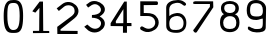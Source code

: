 SplineFontDB: 3.0
FontName: Untitled1
FullName: Untitled1
FamilyName: Untitled1
Weight: Regular
Copyright: Copyright (c) 2017, Thomas,,,
UComments: "2017-11-23: Created with FontForge (http://fontforge.org)"
Version: 001.000
ItalicAngle: 0
UnderlinePosition: -100
UnderlineWidth: 50
Ascent: 800
Descent: 200
InvalidEm: 0
LayerCount: 4
Layer: 0 0 "Arri+AOgA-re" 1
Layer: 1 0 "Avant" 0
Layer: 2 0 "Arri+AOgA-re 2" 1
Layer: 3 0 "Arri+AOgA-re 3" 1
XUID: [1021 980 1713151563 3372978]
StyleMap: 0x0000
FSType: 0
OS2Version: 0
OS2_WeightWidthSlopeOnly: 0
OS2_UseTypoMetrics: 1
CreationTime: 1511477010
ModificationTime: 1511527278
OS2TypoAscent: 0
OS2TypoAOffset: 1
OS2TypoDescent: 0
OS2TypoDOffset: 1
OS2TypoLinegap: 90
OS2WinAscent: 0
OS2WinAOffset: 1
OS2WinDescent: 0
OS2WinDOffset: 1
HheadAscent: 0
HheadAOffset: 1
HheadDescent: 0
HheadDOffset: 1
DEI: 91125
Encoding: ISO8859-1
UnicodeInterp: none
NameList: AGL For New Fonts
DisplaySize: -48
AntiAlias: 1
FitToEm: 0
WinInfo: 16 16 4
Grid
-1422 -90 m 1053
-952.132936712 1300 m 0,0,-1
 -952.132936712 -700 l 1024
EndSplineSet
AnchorClass2: "a""" 
BeginChars: 256 11

StartChar: one
Encoding: 49 49 0
Width: 674
VWidth: 0
Flags: HWO
HStem: 4 52<152 307 409 558>
VStem: 305.88 103.12<58 631.556>
LayerCount: 4
Back
Image: 25 36 3 100 0 ffffffff -169 876 27.2203 27.5556 0
rr<0%rr<0%rrE<*rrE<(rrEB*rrWT0rrE<*rrN<*rr<9(rriW1rr<B-rs/r:rr<N/rr<H-rr`c<
rr<Z:rrWN.rrWW/rr<6)rr<0*rrN<'rrN<(rr<0(rr<3&rr<0%rr<3&rr<0%rr<3'rr<3'rr<3&
rr`N,rrN<(rrN<*rr<6+rr<<+rr<T4rra>Irr>%^rsVI'rrG%_rrXGHrrNi7rrEN.rrWE+rrN9+
rr<0%rr<3)rr<6-rr<3&rrN<*rrE<(rr<0%rr<3'rrN<(rrE3%rrE-#rr<*#rr`N.rr<<,rr<K.
rraPKrrZ@.rt:qTs!bcVrsPDKrrcF2rrXVNrr<T1rrWE)rr`N0rr<3'rr<3(rr<3)rrE<(rrE3'
rrE<(rr<6'rrE<*rrE3'rrN6'rrW?(rrE<(rrNK.rric1rrsJDrrZ@*ru\Qts%i9/s'bqos#]Ia
rrA''rrkFdrr<o:rr`W1rr`W1rr<<)rr<6(rr<0%rrE3%rrE3%rr<3&rr<9(rr<6)rr<-$rrE3'
rriW1rr<?*rr<B+rrWo=rrG=art(tEs&/?"s+LEPs*XgEs%_m3rr\Q<rrPFdrr=)@rrW]6rrNN-
rr<?*rrNK.rrWE)rr<0%rrE3%rrNE+rr<9(rrEB+rr<3'rrN<*rrNH/rr<K.rr<Z3rr=q`rs48n
s#K%3s)7q!s*4O@s',Jbs"*8Krr\?1rrP@arr=&ArrNQ4rr<?*rr<?*rriW/rr`K*rr<6)rr<*$
rs&i5rr<9(rrEB+rrWQ2rrNE-rr<?+rr<W3rs'\Qrrup4s!#fOs&T/Ls(MCps'P\Zs%`EBru:$.
rrA#trrbOdrr<uArrNQ6rr<?*rr<<)rrN<'rr<$!rr<9,rrW?,rs&f2rr<E,rr`Q,rrrT0rr<9(
rr``2rr<o=rrZ*urtMCQs%W?)s'#GWs%3!8s#Tgns$m$=ru0d$rr\0*rrP:arr<o:rrW]5rr<E/
rr<3'rrE3%rrE<(rr<-$rrE3%rrrl5rr<B+rrNH3rrWB0rrEN2rs0>Brs(mprsP5.s$c-Us(D@h
s$cR&ru9]_s"!VIs$$=+s!cZ(rr[m!rr>([rrEu;rrif6rr<B-rrE?,rrE3%rr<0%rrE3%rr<6'
rr<E-rr<<)rrWN8rr<<0rr<W2rr=eSrtL2(s#K7?s(q^hs&erGrtisIrrTeKs!Hf's$?[2s!QQ#
rrS!&rr>"YrrO)=rr`]3rr<<)rrE?,rrE3%rr<*#rrN<*rr<9*rr<N6rrr`/rrEB+rr<T6rrFJI
rsX)^s"Vqis(D@is'teYs!Q5krrA5lrrnr#s!Q\ss%!*;ruK`jrr@orrrG(ZrrEu<rrWT0rr<<)
rrE<*rrE-#rrE3%rrN<*rr<3&rr<Q4rs&l5rr<<)rrET4rrOhXru.:Ns%<$#s(hIms"i;7rr\T0
rrQF*rs"2es!Hc's%33<rufoqrrIfirrY:_rr<i8rrNK-rr<<)rr<0%rrE-#rrWE)rrE3'rrN9&
rr<T1rr<B.rr<B+rr<B-rr=&DrsE3Ls"LiQs"D,^rsF`+rr>q%rrb@_rrml`s!cu+s%**7s!$3%
rr[rmrrbCdrr<i8rrNK-rr<<)rr<-$rrN6%rr`N.rr<'%rrN3$rr`l9rr<?,rr<?+rrNK.rr<Q5
rr=#=rrt^trr>b"rr=qWrrF;IrrFPOrs4#es!ul$s$m!6ruBforrIckrr>%\rr<i8rrNK-rr<<)
rr<3'rrE3%rrN<(rrE0(rr<'"rr`Z7rr`Z/rrE<(rr<9(rrWQ-rs&W+rr`?&rrE9/rr<?*rr<T6
rraDDrs!TVs!c]"s%33:ru]uorrn#lrr=tXrrEu<rrNK-rr<9(rrNE-rrE3%rr<*#rrE0(rr<0%
rrEQ0rr<B,rrWQ2rrE9+rr`N0rrE3'rrE9+rrE9-rrWQ-rrW`2rr=2HrrR<Qs!QYos$m$2s!$8s
rr@fkrrG([rrO)?rrWT0rr<?*rr<0%rrN6%rrE3%rrN9+rrW?*rrEK/rrEB+rrNE-rrN<*rrN<(
rr<*#rrE3'rrE0(rrE<(rrEK-rr=,Drr[EVs!Q\us$m$8rup,trr@cjrr=tXrrEu<rrNK-rr<<)
rr<0%rrE3%rrE3%rrN<*rrE3%rrEB*rrE<(rrE<*rrE3'rrW?(rrE-#rrE-$rr<*$rrN<*rr<B,
rr=/Drr[HXs!HZ$s$cp:rup*"rr@corrG([rr<l9rrEB*rr<<)rr<3'rrWE+rr<3&rr<0(rr<0%
rr<9(rrE<*rrE9+rrN<*rrN<(rrE3%rr<*#rr<*$rr<0*rr<B,rr=2CrrdQ[s!?N"s$HX7rufuu
rr@fqrr=tXrr<l9rrEB*rr<?*rr<6)rrNE-rrE<(rr<0(rrN<(rr<6)rrE9+rr<0(rrE9+rrE<*
rrE<(rr<3'rr<0(rrE9-rr<E,rr=2BrrdTYs!Zc%s$Zd8rufutrr@fnrr=tXrr<l9rrNK-rr<?*
rr<3'rr<3'rr<3&rr<0%rrW?(rrE<*rrE9+rr<0(rrE9+rrE<*rrE<(rr<3'rr<0(rrE?,rr<H-
rr=/Ars!ZVs"!&'s%*0=s!$0!rr@]irr=tXrrEu<rrWT0rr<?*rr<3'rrN<(rr<0%rr<-&rrE-#
rrN<(rrN<*rr<*$rrE<*rr<3'rrE<*rr<0%rr<0(rr<?+rrEQ0rrF5CrrmKRs!leps%*'1s!-2q
rr@]irr>"ZrrO)?rrWT0rr<?*rr<3'rrN<(rr<0%rrE3'rrE-$rrW?(rrE3'rr<'"rrN<(rrE3%
rrN<(rr<*#rrE3'rr<<)rrEQ0rrF2Frrd9Js!-#Ws$QHrruoohrr@]irr>"YrrEu;rrNK-rr<?*
rr<3'rrE3%rr<*#rr<*$rrW?*rr`B*rr<'"rrN<'rrN9&rr<*#rr<3'rrE-#rs&T*rr<6-rr<N0
rr=,Drs!TVs")els$cg*ru9QarrRfprr=nVrr<f9rr<H4rr<?*rrWE)rr<-&rrN6'rrE-$rr<-%
rr<0%rr<'%rrN9.rr<-*rrW9)rsAc2rrE3'rr<E,rr<6)rrNW0rr=,@rsEr[s"`G+s%**9ru]rr
rrdoprr>"Yrra);rri`3rrrc0rriZ.rr<<*rr<6(rr<*$rr<*$rrNK-rs/Z-rs/Z-rr<6'rr<<-
rrE9/rriB*rs&c/rrN<(rrrc2rrO/?rsElXs"WD)s$cm1s!$/trr[ffrr>.crr<i=rr<K6rr<E-
rrrW,rr<3&rrNE+rr`E)rrN6%rr<''rrN0(rrN6%rr<B+rr<K.rr<?-rr<0%rr`Q,rr<H-rrWc8
rr=>Irr[TWs"<>$s$cs*s!lc)rs!rgrrYIdrrX2@rr<W7rr<K0rrrZ1rrE?,rrEK0rr<3'rr`K*
rrWN0rrE9-rrN9+rriT-rrrW-rrN0&rrN0(rr`H-rrE9-rri]7rr=DLrrd]\s"ND's%<6,s!lc'
rr@cfrr>:arrX5@rrN`6rrEK0rrWN0rr<E.rr<B+rrE-#rr`N,rr<<)rr<6'rrN?(rrWE)rrE9-
rrNT3rrX8Crr=JJrr=MOrrXnSrr>gprs4l's"rh5s%WK5s!m,4rrA`2rrcU.rrbOdrrOkTrrXVL
rraJIrr<l9rr`i4rri`6rr<6)rrNB2rrEK0rrEK-rrEK0rr<i9rr>@hrrdNYrrA)qrr\o9rs>;8
rs5nLrta-Es#Tmes&8rIs#Kgnru9N^rscLbrrf/ArrS]7rs"K*rrmQarr>Rmrr=&>rr<H2rr<6*
rriZ.rrEK/rrWB0rrWK3rr=\Qrt^A3s$taJs(:q\s()"^s(q@Zs(hOds)7n"s+1-@s-3GVs+(->
s)\.!s(VIis'GGRs&o5Os&&Q8s"i85rt'o3rrt@_rrNi9rr<9.rrW]3rr<?*rrNE*rriQ+rrFAF
rtp&0s$P(5s'G2/s(q7Us(_.Ts(:nPs((eQs(1tZs(;+`s(2"_s((n^s)I^es)IO^s)djis(:kT
s$G7Grt:,9rr>1_rrj,;rrNE+rriW/rr<<+rr<B1rrWN0rr<K.rrObRrsMpArt05hrsOVrrsao'
rsXu,rsOu.rskD<rtCqKrt1_GrskD>rt(;5rsOu0rsFi.rs=2qrsWETrrkOorr=,Grr<W6rrWN.
rrEN4rrWE-rrN6)rrE9-rr<9,rr<6'rr<K.rr<u<rrO/@rrXAFrr=/Brr=/Arr=>FrrX\QrrFJK
rr=;Err=>Frr=2BrrF5Crr<o:rrEi7rrEZ2rrWc6rr<H5rrNE-rr<9(rrW<&rrN3$rr<3)rrNH1
rriQ0rr`E)rrNE+rrrZ1rr`N.rr<3&rr<3&rrEB*rrNN-rrNN-rrWW/rrNT3rr<9,rrWN7rr`Z7
rrii5rr<E,rr<B+rr<6(rr<0%rr<*#rrN9&rriT-rrNE+rr<3&rrE3%rrN<(rr<*$rr<<)rr<?*
rr<?*rr<E-rr<K1rr<H/rr<H/rr<K1rs/l1rrNH+rrEK-rr<<)rrE?.rrNB0rrWK1rr<-$rrN<(

EndImage
Fore
SplineSet
317 796 m 1
 400 796 l 1
 406 62 l 5
 555 61 l 5
 557 10 l 5
 149 7 l 5
 149 63 l 5
 304 64 l 5
 305.342305164 93.8396304862 305.879882812 133.828113339 305.879882812 178.711914062 c 0
 305.879882812 367.639648438 311 639 311 639 c 1
 209 519 l 1
 133 553 l 1
 317 796 l 1
EndSplineSet
EndChar

StartChar: two
Encoding: 50 50 1
Width: 678
VWidth: 0
Flags: W
HStem: -1 81<164 590>
VStem: 84 80<80 116>
LayerCount: 4
Back
Image: 28 38 3 112 0 ffffffff -80 893 26.3158 26.3158 0
rrNE+rr<9(rs/`2rr<0,rr<6)rr<0%rr<6'rr<9(rr<E-rrNK-rs&i5rrW]6rr<H.rr<9(rrNE*
rrEB+rr`N,rr`W1rr<6+rr<K3rr<6'rr<3&rr<6)rr<*$rr<9,rrE<(rr<3'rrNE-rriW1rr<0%
rr<3&rriN,rriW/rr<E1rs8f8rr`K1rrW]6rr<B+rrNE+rr<?.rr<Q3rr<N0rrW`2rr<N/rrN`3
rr<N/rr<E,rr<N0rs/o5rs/Z-rr<0*rr<0*rrW?*rr<0%rr<0%rrE<*rr`N0rr<<-rriB,rrrN,
rr<<)rrr]/rrNE4rr<6-rr<Z5rrO/BrrOJLrr=DHrrXVNrrOGGrr=YOrr=SOrrXDJrrEo9rr<W2
rrNT2rrr`4rr<6)rr<6)rs&]3rr<0*rr<3&rr<0%rr<3'rrE0(rr<3'rrW9+rrWB.rrWH*rrNE*
rr<Q2rr=8Drr>gsrr@?Krs"i0rrJc7rs5>ArsG8<rs,;Err\K-rr[<QrrG[rrrXhQrrs;Arr<];
rr<H-rr<<)rrEB*rr<<-rrE<(rr<0%rr<3'rr<'%rrE3%rr<<)rrEB+rs]2>rr<]7rr=_Qrr@*G
s!G*&s%qc[s(;%Qs((tUs(VL]s'kqRs'#GUs%<'6s#T+Frt;C_rrR3LrrbOdrr=JKrrX#:rr<T1
rrE<(rr`Q,rrE<(rr<6'rrE<*rrWE+rrNB0rr``2rrNN-rr<u?rr>@hrs"Dqs";\as(2(Ns*F^4
s*ss2s*=6qs*aa,s*a[(s*"6ts*4R,s*t'=s&8lJs!lN%ru77VrrHC2rr=\PrrO,Frrr`6rrE<*
rr<3&rr<9(rr<6)rriW/rrWN0rrWc8rrF&=rr>gsru.OXs"in?s'l"Us'GYZs"ED;ru\j2rth4O
rt^hJru%%Mru7g_s!YlMs$l<fs'u(ns'>Yls%Dd*rsuCkrrQF.rr=PNrrE`<rr<E1rrNE+rr<9(
rrEB+rrWH*rr<E,rr`f8rr=t\rsai#s$Z*Xs)J('s&SrSru'3WrrS2mrr>jqrs(=]rr=GIrr=AG
rrXtWrr>dorssl&s";Sds%iB>s().ls!m,6rs=c(rr>Ihrs'JErr<T1rs&i5rr<9(rrEB+rr<0%
rriW/rr=#Drr?7-ruf3;s&/`As'#Gcs!$3&rrAB+rrbdqrr=5CrrNu@rr<Z9rrE]:rr`lArr<T1
rs(+YrrIZ`s!-#^s&f;Ks%W?CruJa7rr?^7rratUrr<Z7rs&f2rr<E,rr`Q,rrE<*rriu>rrY.Z
rt:J6s$Gs^s'G_ds"3DArrAf=rrl=,rrOSNrrNo8rrNT0rrET4rrWf;rrif7rrEN.rr<`5rr>4c
rsPD<s$?-es().qs#AqLrreB"rrGXnrrjABrrrl5rr<B+rrNH3rrE<*rrNl7rrZ[9s#AG's)S.&
s'knbrti((rrcX2rrFGHrrNf:rric2rriT,rrE?,rr<9*rrWE)rrrc0rr<H-rrsGJrrR6Hs"<,,
s)7q*s%N*7rs,VTrr?(&rrO>Drr<E-rr<<)rrWN8rrE<*rr<B,rsDC2run=,s"qets!=j5rrQmG
rs1.[rrNf<rr<K1rr<3'rriQ0rr`K1rr<0*rrWE-rrEB+rr<Q4rrj#8rr>t"ruT6Ls'GVSs%<'/
rs?%drrQ1(rrXAErr<N6rrr`/rrEB+rrE<*rr<?/rsTSArs14`rrbY#rs:akrraDDrrNl=rr<H/
rrEQ0rr<0'rr<*&rr<3&rrE<*rrWB0rrE?0rr<H/rr``1rrP@artDaps$?Qqs$--irs-"frrl:#
rs'_Mrr<Q4rs&l5rr<<)rrE<*rr<9*rrEB+rr<'%rr<B3rr<K1rrWN0rrWZ9rr<?*rrN?(rriT4
rr<-%rr<<)rrNH+rr<'%rr`K3rrNE-rr`i;rrPFcrtVads$Z]rs%)m+rt)t,rrH:'rrFJIrr<T1
rr<B.rr<B+rr<3'rr<'(rrWH5rrNH3rr<B+rr<6'rrW9)rr`K3rs/],rr<'"rrWK1rrE?,rr`Z/
rs&l3rr<3'rr<6+rrNT3rr=#>rr?C.s!u/Rs',JNs%iH>rt`1/rrH=,rr=GIrr`l9rr<?,rr<?+
rr<0%rrNE-rrN3$rrWB(rr<6(rr<E5rr<6+rr<9(rr<?*rr<<)rr<<)rrE?.rrE-&rrrT0rrWN.
rr<?*rrO&CrrP1^rt())s$Q*_s'l"hs#KF`rs,&@rr>OjrrX/>rr`Z7rr`Z/rrE<(rr<6)rr<<1
rrE3%rrNE*rr<9,rrE3'rriT-rrEB+rrE9+rrNE+rr<$)rr<9.rr<H-rr<3&rric:rr<f7rr=YO
rsX5es")Yms&K)Js%iNGrtE19rrR$Hrrk%Vrr<Z4rrEQ0rr<B,rrWQ2rrN6%rriE'rrWB(rrWQ-
rr<6)rr<3)rr<3&rr<-$rr<3(rr<B-rr<<)rr<6-rrNQ6rrWf;rrWo=rr=SMrsEEEru]EGs&o,A
s)%e"s#]7Urrnf6rr>^orrjJIrr`f8rrEK/rrEB+rrNE-rr<*$rrrW-rr<?+rr<?-rr<0)rr<9,
rrWN.rrWE)rr<B4rrN<(rrE3%rrNT0rrWc4rr<i8rr>RjrstA3s"`+ms'PMLs)%e"s&&E<rti7,
rrHm>rrFbRrr<c=rrNW0rrEB*rrE<(rrE<*rr<N7rrN<*rr<6*rr<6+rrW?*rrWB(rr`Q,rr`K*
rrE9+rr<0*rrEN2rrNo:rr=\Prr@!@rtr<ps$l<^s)J'rs)7n$s$,Xdrt;e*rr@!IrrG%YrrEr>
rr<H2rriW-rr<9(rrE<*rrE9+rrO;Yrr<B/rr<6)rrNK.rrNN-rrE?)rrEK/rrEN2rr<B-rr<T9
rra8@rrPXirrnGus")\gs(D.Rs)e:+s&JiRs!lMorsFr=rr?%/rr=AGrrWi5rr<E/rrNH/rrE<*
rr<6)rrE9+rr<0(rrsS\rrNfDrrNB.rr<9*rr<E-rr<<,rrWQ6rr<Q5rr<]4rr=SMrr?=,rtqg_
s%quks)S$us(VLrs$?!frt;n/rr@*Jrr>%\rrs>Crrii5rrNK.rr<<,rr<?+rr<?,rrE<*rrE9+
rr<0(rrEZ;rr`Z9rriK/rrN<(rr<<,rri]7rr`]4rr=5Crr>Lgrr@]aruo?Fs%r3.s)e:1s'#5P
s!H;nrs4]0rrH$urr=VTrs0;ErrN]7rr<K.rr<<)rr<0%rr`E(rr`K*rrN<(rrN<*rr<*$rrWQ2
rr<3'rr`W1rr`Z/rr<N/rr<f9rr=;ErrHF0rsl7Ts"rh?s'P_bs'Ykns#T[krsZ@qrr@3VrrbUl
rrjGDrr<f<rs&u>rr<B-rr<9(rr<?2rr<<-rrN3$rr`B*rrW?(rrE3'rr<'"rr<?+rr<?+rriT,
rr<B,rr<Z5rr>%]rr@WSs!uAPs't_Fs(VJ"s%`H>s!HAprs"c8rrH75rrXqYrrO#>rr`i;rr<E.
rr<B-rr`W1rr`N,rrE<(rrE?,rrE?.rr<0*rr`B*rr<'"rrN<'rrEH3rr<N5rr<B2rrF5BrrHC*
rsu+Rs#oFOs().fs(hUjs#9I]ru&:.rrdBWrrG:brrF2Arr<W2rr<H-rr<H-rr`W0rr<9(rr<?+
rr<?.rr<0%rrE3%rr`K*rrWB(rr<0%rr<'%rrN9.rrEWCrr<`9rrFt[ru-D+s"qn_s&JZ+s'kti
s$l^>ru]forsb>=rr?7.rr=JJrrs,;rrNT0rrEN2rrNQ4rrWN0rrNE+rrNE+rrE<(rr<0%rr<0%
rrWE+rr`N.rr`N.rrNK-rs/Z-rs/Z-rrE]Drr=#ArrZX4s"_Yfs).k%s*Od9s$Q-irscP%rrR?Y
rr>4_rr=5Crrs)?rrs#>rr<B+rr<?+rrNH/rr<6'rr<B,rrif6rrN?(rr<*#rrNE*rr<3'rr<'"
rriQ2rr<''rrN0(rrN6%rrj)Urra,@rs!$>s";Vls'bnls&A]Iruf3GrsEiZrr>([rrjGMrrNf=
rrW`:rrEW3rr<B+rriW/rr`N.rrEB*rr<?*rr<B+rr<B+rrEN2rrW]6rr<6'rr<-$rr<9*rrWN0
rrE9-rrN9+rr<K@rrj/@rrcsCs!Z>ds&]/Ms#9@drrB,SrrQ+'rra_QrrE]9rr<Q2rr<Q0rr<N/
rrEQ0rrro:rrWT0rrEQ/rs&l2rrNN-rrW]6rri`6rr`B*rr`H+rrW]5rr<N/rr<<)rr<6'rrN?(
rrE]9rr<o=rrHR@ruofcs$m!8s"iqVrrT>Mrr?g7rr>[mrrP+[rrG(ZrrP1\rrY+[rrOqWrrFt[
rr=qWrr>"Yrr>"[rr=qXrr=kUrr=_Rrr=JKrrF5CrrWr9rrWW/rrNB2rrEK0rrEK-rr<?4rrj#8
rs3!Fs"2Vjs&oAMs&]#Rs"itTs!HGis!GuVs!Z&_ru&sCrtN^DrtrsMru&mHrtrgCru&mBruT6L
rt`O=ruT'CruSs9ru]-BruJL2rs*`krr=_Srs02:rriZ.rrEK/rrWB0rr<<,rrEl;rr?I3s"E"t
s'Pe_s)\47s(DA!s'Yhes'u(ss'G_js'u(ms(;:ms(24ks'bqis'Peis'bqis'bnds'G_`s'>Yd
s((tes'Ykes#^70rt`+8rru10rr<i8rrW]3rr<?*rrNE*rrWc>rrE`6rrkamruIX_s"`#)s#B(W
s#B1Zs#fL_s#KCds"Ne]s"inYs#'%Ws#'%Ws"`kYs"ESTs"NYQs"`hSs#B7Us"s+[s#K:]s#9+V
s!66&rsk>OrrYXtrr=)?rriW/rr<<+rr<B1rsp@qrr<T@rrs,CrrakZrrtn#rrQ%.rrZ44rsDmF
rrHFBrrusRrrujLrs3!JrsE3PrrupMrrZ[Grrc^Ers3!HrsN9Mrs**OrrujJrs;pIrs)I;rrP+c
rrEu;rrN`6rrEN4rrWE-rrN6)rspb,rrNoIrrW]?rr<H4rrWo=rra,@rr<f8rrj2>rr<i8rrEr@
rr<c8rrX#:rrX,?rrO)ArrEu>rr<i8rrEr:rr<o>rr<i;rr<c8rrNi9rrWf:rrEN2rr<?.rrEH1
rr<9(rrW<&rrN3$rs^n9rs0;OrrWZ9rr<?,rrE?.rrNH1rr<E.rrNT2rrNZ1rr<?.rrEH1rrWT1
rrEK0rrNT3rrNT3rrEK/rrNK-rrE<*rrWE+rrWN0rrEH1rrWQ4rr`Z7rrWT1rr`K*rr<*#rrN9&
rriT-rt%4Frr<fPrr<B3rrNH/rriQ0rriW3rrE?,rrE<*rr<?/rrEB+rrNK.rrEB+rr<9(rr<9(
rrNK-rrNK-rrNK-rrWQ-rrE<(rr<<)rr<<)rr<6'rr<9(rr<?*rr<9(rr<0(rr<0(rriQ.
EndImage
Fore
SplineSet
590 -1 m 1
 84 -1 l 1
 81 178 l 1
 453 455 l 1
 482.9296875 485.0703125 515.091796875 511.162109375 516 572 c 0
 518.505859375 739.884765625 313 743 250 680 c 1
 121 575 l 1
 67 640 l 1
 204 746 l 1
 427 926 785 619 516 395 c 0
 442.791015625 334.038085938 163 116 163 116 c 1
 164 80 l 1
 591 76 l 1
 590 -1 l 1
EndSplineSet
Validated: 524321
EndChar

StartChar: A
Encoding: 65 65 2
Width: 1000
VWidth: 0
Flags: W
LayerCount: 4
Fore
Validated: 1
EndChar

StartChar: three
Encoding: 51 51 3
Width: 678
VWidth: 0
Flags: W
HStem: 379 68<274 395.389>
LayerCount: 4
Back
Image: 24 33 3 96 0 ffffffff -118 884 30.303 30.303 0
ruijFruW^EruN[FruEXDru!C>ru!I@ru3RAru`dAs!0$EruisErua!Iru`pHs!'*Js!9BSrus3Q
rua!Is!09Ls!TKPs!KHSs!9<Ps!03Ms!B?Ps!KHSs!BESruimEruNLAruEI@ru*=?ru!@Aru3XL
ru3XLru`pQs!09\rua0[ru3aQru!OKruNmPrua-Uru3dLru<dIs!'<Rs!TQVs!'-Mrus$Ns!99T
s!B<Rs!K?Os!93Oru`dArurpDrus!HruipKruWgNru3UPru*RTs!9Wrs"ZrAs"mGYs"@&Ps"6rK
s"I,Ks!pZ>ruj^#ru*m[ru!LKs!KTYruj'PruWjLrus*Rs!B<Rs!B6Ls!0-KruNR9s!0-;rus!>
ruimErus'Vs!BZps#<_\s''Mss*U$*s+dGSs+[MVs,4%cs,4(as*UT7s'^k?s$(.'s!:&ts!'?Q
ruX$OruEgJruWmIs!03Ms!99Ls!'-Grtd1:ru3RAruEaIs!0?_s"H]6s%d*Cs*U&us/jA[s3U,j
s4I/0s4$c(s4dJ9s53b<s4$Z$s1I:@s-LF's(-q-s#4%Is!C&jruNsKru`sCs!06Js!'-MruEUB
ru<L<rurpMru`dLs"6?%s&s2Zs-^!ls2s6Ms53M-s5Nb,s4Hhps39]Rs2a-@s3TfPs4Zr"s4[23
s3Buhs0^4gs*C>rs#OC[ru*gOru<gHruj$Ls!'*Rru<LErus!Es!&sOruiaIs#E;:s*99Rs2<C1
s5s(:s3foGs00;.s-KOCs*ouRs*00:s,`S$s/NK)s1cmus4?Vns6'4<s0:(ds'("kruXTeru*aI
rus3Rs!99VruWdLs!96MruW^Cru`aCs"ui$s(#eYs-&k9s.$$Vs*flMs&s/6s$94?s"Z\ms"ZMe
s$B(7s'/o5s+ZYms2*.#s6KF<s3U&Ys,!_<s"[S=ru![As!K]Zs!THQs!'*KruipIruEU?ruisG
s!KHSs"H;is#3/.s#*,,s"$,ds!'3Hs!'-Es!09Ns!03Ms!K<Js"?2gs%Z^&s,WY;s3KBFs5We0
s/jDIs%I</ru=$Fs!'?Ms!BBMs!'-GruNUBruNR<ruimEru`gFru3C<ru!48ru<L?s!'*Ks"#f[
s!'9Ns!0EWs!0BYs!figs!]fms"-B.s(6A&s1lb%s6KULs2a3As)jWSs"$`!ru<aAs!0BQs!'6Q
ruWX@s!&pCs!'!Irus$LruNaIru`sMs!'6Ts!fZXs"5r\s!KNVs!9E[rus-Ws!0?_s!0Ehs"d,G
s(m.As1Z_'s6KXNs30QHs+$Yhs#!P3ruNpEs!9KVs!9?Ss!0$ErurpDs!96Ms!0-Kru`aCru`aC
rus!Hs!THQs"#i[s!]KVs!0-Us!BKds!p*!s"Ql<s&Nr]s-9Ufs3p&cs5NY.s1$7Ss'^+Ms!BcM
ruj*Ds!KQSs!K?Qru<OArurg@ruNR;ruisEruN^Bru`gFs!'*Rs!03Xs!KNaruO0erusKns#!>J
s%$=*s(?Y.s.$9ps3T`Xs6KIJs46M[s+dG%s#=.BruO'Fruj-Ks!0HTruj3Oru*=;ru*==ru*=;
ruN^CruipGrus$Nru`jPruj*\s"m5Gs$1%2s'0r,s*L-)s-gI/s0U8#s2jN^s4[;3s46o#s/*i8
s&OPSruaZ\ru!UBruj3Sruj3Sru<XDru<L?ru3F@ru<R@ru<L<ruWaAruijFruimLs!]lns&3KK
s,X(_s1?h4s39]as46c's4mM<s4I/2s3'fZs.dT2s)Ep4s#*Y6ruj6Nrus'Hs!9<Ps!9HXs!0BY
ruEUBs!96Ns!03Krus*Eruj!Bs!''Fs!K?Os"uc%s(?%gs098Ns5rq;s7?9Xs6]jNs5s4Bs53V5
s30]Ss-U9_s&!r@s!0uiruj9Zs!]c_s!96Ns!99Ts!]]bruEUBrus!GruisErus*Es!9?Ks!90G
s!oWSs">u]s%c<gs*TQVs/ii8s3'$3s4$#Ps3g#Ws4Hets5!M2s2a9Es*gu)s#adfru='Trus6N
s!KNTs!BHXs!]]`ruEUBru*LCru<XDruj$Ks!KNVs!]KRs!o]Zs!B6Ns"#ucs"cf-s$opbs'fYP
s*B?Gs-9=Js0]k\s3p/cs5*G-s2O9Ls+[VAs%-p.s!^2ks!'9Ps!9K^s!KZfruW^Crtd+9ru!==
ruEUBrursIs!'!Is!0*LruimEruEX>s!9<Xs!B<Ts!oc]s"Q>js$0"Ds(#t_s.ZWns4c\ms4dA>
s1[[Hs+.;<s#O=XruEaIs!0?_s!0<cruW^CruigBs!9<Prus-Ns!'6Rs!06Ps!03Ms!TZVs!KQO
ruj3Qrus-Ns!B<Rs!fZZs"#l^s#WS:s)rm@s1ZUos6T=?s3g/Vs,=.:s#a=Drus*Cs"?Ans!T`d
ruNaIruEO;ruisGrus-Nru`pIruipGs!BETs!ff[s"#oZs!''Lru`pIs!0BQs!BTUs!'BYs!0Zn
s%?[0s-op_s4cV`s4QY^s-'R>s#s^FrusQIs!Tu`s"Zc#ruEREruE^Mru*IFru*IDruEdMruj3Y
rua*VruNjLrua'Rrua-_s!9Hbs!BN^rus9XruWsWs!9Efs%$*ss,W_As4QMes4Hbks,O4>s"db9
rtRL=ruO-Ws"$B(ruWUDru<LIruj*^s!0Wrs!9m)s!L00s!9p%ruX3`ru3aOru*^Kruj*Os!KQ[
s!KWcs!BNhs"-3(s&rrPs.ls,s5<A2s4$Gis,3t>s#4.JrtdOArusB_s"?K&s!TNZs!]?Ss!f]d
s$K^ms([.Es)aHls'0krs#F+Zs!9olruj9Zruj6Xs!KZfs!oims!]`ts#`tbs*K`ns2imHs601@
s2s-:s+$G^s#3Y1rua!Bs!]`\s"6)cs!B?Qs!K0Ms"QAps)<:0s2*7,s5*M2s0pUss*:#is%7'9
s"R>Js!:'&s!Bs"s"H`9s$9Uos(d:Gs/NuMs4Qeus4Hb^s.m5js&Nl)s!BQCs!TWPs"-)fs!BET
ruW[?ruEREs"65os(6%as/rc4s4lhls5Wt>s2O6Qs..'9s)"<fs':8#s&XG`s'^P3s*UE/s/F&P
s4-Pjs53Y/s0LXks)+'>s"R;*ruj0Es!KQSs!0-Ks!9?Srus$NruNaGs!03Us#iYBs(?(fs.#aU
s2rm:s53G2s4mA4s46u.s39i[s2<jCs23pPs30lms4[21s5Ee6s3^#Xs,+7Ks$:9mru*jJruX$P
s!KQYs!B?Qs!TQWruN[Irus!Hs!93Os!K<Rs"6)cs%cThs+cM\s1cIZs5E%ls6K4:s6KI@s5it7
s5N\5s5Nn?s3gGcs/sG<s*frDs$g$Ns!p)Zs!0?Ts!TWas!KKZs!KKXs!9?WruimBrus$@s!BHN
s!9?Ks!''Ds!KKPs#WJ.s(5qUs,iJ(s.HE]s/NDus0&o+s/32os-0IAs*9cMs&El5s#3M(s!0<K
rus!Hs!K?Os!ofYs!TTUs!03Ns!00QrurpEs!'-Mru`gDruEL;ru`gFs!KQ[s!fi`s"-)fs"li&
s#N\As$TUXs%$$ds$BIUs"d)4s!U#orus<^ruNaKruNpOru`pQs!'*Ss!B?Qs!KKRs!BESs!KNV
rurdCrurmHs!''Ns!''Nrus$Ns!06Ts!'-Qrus$Ns!00QruWgHruW^CruimEruipGruWmIruWsM
s!0BYs!KZ`ruj9Prus3Rs!'-Os!B?Qs!BBUs!9<Xs!BE\s!/sGs!]NRs!K<Lrurg?rui^<s!9-H
s!THQs!THQs!THQs!TWYs!TQVs!ocZs"-#_s!]]Xs!KKPs!KKPs!f]Ts!9E]s!0-Us!B0Ss!fTY
s!TQWs!06PruNmHs!TBOs!]NNs!fWQs!fWQs!]QMs!K?Gs!9*Bs!B3Es!]NNs!00Es!99Js!ofW
s",r\s"#i[s!o]Xs",o^s"6#as!BETs!TEUs"#]Zs"?&`s",uas!TT]s!0?W
EndImage
Fore
SplineSet
127 701 m 5
 178 633 l 5
 265 693 l 5
 459 813 673 457 274 447 c 5
 272 379 l 5
 673 371 475 -21 237 143 c 5
 157 209 l 29
 81 153 l 29
 181 61 l 5
 451 -125 785 245 467 411 c 5
 795 603 427 889 218 768 c 5
 127 701 l 5
EndSplineSet
Validated: 41
EndChar

StartChar: four
Encoding: 52 52 4
Width: 678
VWidth: 0
Flags: W
HStem: 172 78<197 374 474 586>
VStem: 374 100<6 171> 383 90<250 597>
LayerCount: 4
Back
Image: 23 31 2 69 0 ffffffff -96 872 32.2581 32.2581 0
-n@%u/M\M(1F+P-,:YAj/1r)#0dJM1-7q(u.PE&#1F"S5+tko!001112B"8%)_Wli/heS)/g<)'
*AB)e/hS;#1+"J&+Y>8h0/"V)0IA;&,:tMm0/"M%/h/M3-S@;(0KCC64X`9Y.6C$L5t<.^5U&-H
+tt_r0/"G%0,uSs+"]/k/i"h-/g2es+"f&g/M&8#0.&;*-87/%0/4e-1*\J4*%j?*6W%'0H[D*H
G*\=`DJ(=^3Zg+2+YPJj0ej\%0-i2*-nmG&/M\=u/K$&h+=\lf.P2qu0./J0-nmG0/iY@:67tDt
>&/J^\@gM_jicf:H^opA82_JE-R(<!+Ytnq0eXk-0.o"9+tPVk/2J1r0dA;+-8%#"0JXq.1aXk4
/i#U<1.4?(B8)YKbhV"As74t<hh7kd/Pe8E1aXG'1*SG0+"o8p0/5"31F4V4*A02k0f:752CL:<
-8@A)0fLF53@d$U.6L7$DLA4k`S9kKlMpA*o\P2"Otflr*],8j1,U4-2^0n4.53Y10K(710d&)%
+>>Gp0ek%/1*nP1,V_;,0fq*H77L6bKpe[Ug"YZZl07j$ea:n>Vi*6-1EJD"-o3_+/iP.52Cp[D
.PWk2/M&)!-m:8n-8@)%0/=k-1ab">-o*tM5>u9=J[*/7j7M^.qW[;;g!K$%IAV<B;CNYD+"K6)
-872'1,1:90de\2,r$tp0Jaq22^L15-o3M%1,C%/3@-XL85ru[TV9Zkg>Vekhs9+Sn^tnIaaKn7
.o7r?1F",#1*\M1-8%#"/1`)%0e"t7+u1nt0fC=20d\S0,;D5"00M$X;f7,C[E$>BpZ^#lhndjc
g@F7Hn_/;dO"4!^*&8f_0JFS$2'je1-7q#$1,p[:0I/8),V:c#/28Y-2(C@G-8S%e@<%X2XjQ"W
hY#p?f>Xo2\Cg*'cKj/0U5CQs1*S@t,qUeq.P`J*1bLC=/2KF81G^./1*SD,-S[A,1cZg>5V>N&
DhsIodaI1Di6L?&S%"uf^T6)Oe^a$5JZ4AS9JIeJ,ptB",VC`$0JP181FtCE,r%+s/h\=t0.JV4
/N#dB3ClnUELjAEfBhPQn_TqPTkf[3R(&pAl.F>Kd!MaG,>L!82CKb,0ci)(,W%5%2D?@72Bt+:
+Ytnu0fCI:4Y&K`01B,bMOV<1h;S1o`T#*`PCZ_WD3hQ7f^J(Ll.^HZN[7I[+#YYq1H$7.1*JG0
+uM/"2E)s:1+"_5.Pj+<1dF,i<a9EjW4Kq)n*]-+gRPdI;/9Q;B54!C[Fsj+d-'#2VNEH,3$gI6
-o*V&/i4n32((7=-8db30K:L:4"W9O1,_Ek;dbBJT[)NNl1j;Yf=,LMCGnpR:0h8'['SELf@B-1
LT-"[;DBFT-7:Q$+tt]!2`)pB2((=@,VhG/1d*EL6T7A0C3P36_SP'shqRVLS$.c7;a`&s5YbZu
Vm`qcm,$(Vc[VmB-:fd12'jJ(/0co'+uM)"2`2d92BjtA+u2A84%rCUDO%-)cJmd>p#s!6]39Vs
,!nR>5"nUXDk=/@f'DJ@le6okOX*de)a#hu1bpF51Fb.;-o3e-2*<KO4"<0R3_31bItk;VcIMUO
bjF,AXHYSK9HQVf/4rlDDg/(d\D6Q?aQ)'4Xe.1J9I!(o,!8"71c['C3@Q^D-oO:>3\W<O4]bs%
T;J^Aj58\`j36]9S\1tSVj2OtQ%,ErPHh+"eAgA=kg/\RZ.HjMUmZLqOC!Qe2H`s)5<L2L3%6dO
+#l).5sf:3J]H?plh^5<q!$o0ioB@_hs0@\l0I*ileq<rj7M?oqWHc.iS=(^j6kdQleA>a^.iuk
*CD_(2DHC43$L4?/NuU7GC-pDajoS/g$$u=iQgEDeDKB@g>q&=iS)oJgYD>UiV)Bip?(*#i8O"M
eEYMccalnq@j")n+?D5&3&`6A2_?dC:ejl8G'8n*Ll[gXMO90PRY?WaKT;F\P+.c7ZDbmsaPQ@D
g@=(1dCYXBMM.IMDM<-m:.$Ei0d\h6,;h>22E<'9/Lr_7.loO?5sHe]4>KAp1.=P]69d4o8Nf[D
@;Tk[[B%sIg=GlIQ+<)D>sC#61+tjK.Pib73B&HF1F=h4,q:Sq0/P"42'Xk6,r@P*/i5(83A!!G
/ho792Er`R7o<Q+VQd>Wjk.]:cA/Qb-:fd33\)I40dnh8-87/&1,CO=2CC.5-S[A(1G^:31+4q9
,qgu(0f1C60I8G,-8dh23(->BAY666e*,]3le6ojQR#3^)EKGi1,'e)2'=P/,;D#&1,^I43$p::
-8.8)0K1C73[lX=/2&h40/G+81FtCE.l0@_<a_i5[c-oGi:uW$Y+RC=3$:.5*A9,i0/ak*1`eD.
+#>`!/M\Y+1ab"6-o!V.0/Y(/0dnb1/i5750JbC:3%lpF5XS.aI<h*SR$anBBmXVO5r'fE.jQ`#
-872"0est00H`/),q^u$0f(462(17<,qq)!/heP)/grP1,;1\p/MAJ(1b1FB/jD?M6od+r4YB&Z
-orn(1+OY*0d\S0-nmD+1GU@60dSM3,qq/&1cH[82'aq7,;M2&0f1+01a=_0+>,;k0Jb%42^'t5
+#>Yo1GgF<4=<$A,Vh,"0f1./2't"4-o*V,1,^=10HVr!,;_"r1+X_/1+"h7-8@;$/heV+1+"_5
-8@A)0f::42'ah4,VD#(2*NWK3@HO>-8.>(0/Y(01aXq7+u)%W
EndImage
Fore
SplineSet
196 298 m 1xa0
 197 244 l 1
 383 246 l 1
 385 597 l 1
 196 298 l 1xa0
66 246 m 25
 407 786 l 25
 470 786 l 1
 473 250 l 1xa0
 586 250 l 1
 588 173 l 1
 474 172 l 1
 474 6 l 1
 374 6 l 1
 374 171 l 1xc0
 66 174 l 25
 66 246 l 25
EndSplineSet
Validated: 1
EndChar

StartChar: five
Encoding: 53 53 5
Width: 678
VWidth: 0
InSpiro: 1
Flags: W
HStem: 414.28 75.2598<218.99 420.339> 695.181 91.1602<218 570.807>
VStem: 131.87 87.1201<489.54 692>
LayerCount: 4
Back
Image: 25 35 2 75 0 ffffffff -6 928 28.5714 28.5714 0
*\K#d0eje-1Dqr$(c*ca2)-++0Hi,+*A92g/MnD!1`\2++>Pi"1,g=22B=J0)_X)g1H-.)1)hr$
)_iud0eaM"/f?Dt*\oGl0.n>"/g)i$*%rl]0.\"q/K6Ds+Z2&!1Gp4.2&n>-*AB;k1,C%.1*/2,
*&02i1,Bt,0c;Vr)(mQ[/hn;!2&Ru&(G7N`/i4Y+0c_u%*\f;h0JFV)1a+Y2*\oDk2D?O82^U=@
,r.M-1--d<3%$I>,;D#!0/Xn/2'Fb3+#,Jm1,L.03?^.=*A05h/2SD"1)DYt))Nud2)64/1a+\8
,;_J)1,L%-0cr54*]6##2a/<B5p83Q+?)M,2*`6@5Ti!M+#Z5)2EN'>4<QF@+>Gi!0/=b(/g;i!
)D<c`1G^(32]Xb5+Z;8+4$G)Z6S:o$.Srtk:fSl><[LRB-V[\j9irc;==6gH-;7Pg8lI'0<$Y%5
+@&X@2aSWA3?p.1,VCYl0/=P$1EJ5*,W@M;9L)<b>$QJtAW2CPO,72(N*_U,?]gL\P*BI?Q"6,F
AX/ZnQC2$?P?3^)8UlROA9T%a>oYgu+#6,*1H-U;2'aq7-o*S?6T/Uu=.67NZIHFpj3Y=!f=0qr
[-$)Lk1[0(f<s_jZfKN?jO(L$gofYfU"[tE]=pmnQQ9%>'KoA42+ec@4rZ=2+Z(r*1,)'^/q8:M
^r`&!p<D7ij5U+)hYlcqrTr8:l.l:#hZ)Zos5Dl8iRn.oec4s\s6uiCgg?\P,@#'u4\c_L6l@^6
*]5Sp1,174/4;lWK7[(?cBdAccIDmOcL]Psk0(6o_SG0G^Z*2BhS6_[\[p\,\`(3/h7BZ<]84&$
97qm<:KePn6m49K+>br!2DHI5/hAb)7RJGOIS7GtPhPiXaRe;ae&Qg<Veq]VEK#0_LidEbD/+W5
BnBo6KkY1JAm]ap9l+>q<`C5-66S0H,qLkr0/=Y*1aXq50JY4O6S!_:;o-_NgA'I@n`PSA\k.O7
0ir*F6WZ*-:,G%"2a'/\6T[7p4Z5Sh1I!rP4Z+NG0I&D*,r%,#/i+b+1E\G2-SdY91,MNh0RnLO
^<WG'qq8RLgNUTK2h?o0<bipE<$aLo-oX=?2)d'F4")sJ,r@V+0fC100dJP/,;V"n0J4+o/0HT$
*]5Sr1bgXA/k&2ZI"4u)d@&G]d'`AmGJ:jKHB&qBE#q>L+$<.>3BnfH2^C1?+Z)8%1H6F12]sh8
,VhG)1-$:10blMr)_Wlb1G'e,/LiV*6:N8JJkWi)RFM/d^@U<<_SANmPpg$c.8t"1:1GSA=!^4/
+$<.?4\R(^74()]-TO=70K("(1*&#(+#>`#2)l[40dJM1/2JhF6n3\;;SUJFgA0@Bp#_[oaDS>e
@@s&uR$([<N_tXj6[=;;B6Yt-B-KiK*^34=3^FoI3?pC?.5j@@2F&ZH2^C49-o3_81GVKj0ntBb
a3^=9rmTKuiP4sDYNFcJjPRB'f<*f[T[VDN`Q3&"[T&?U5')E.=*,TT@2h='+$2\63'&EB2CL@=
,W.5&1G::8+[ngCIsXr-`0KETaQEN^g]-6[s5VT.kLBOtbPphSs6%AqgpHM-RG$55[_GCoSL\5p
.8+8+6!5s39KQ9N94hTT1bpC72(UI44Zk*'@R$<QCV\8\c/c+UjgrRq^!,TPdc\EpmDduWc.r'C
gAL<]qsgiTj*f%k7ZsDnAp>q0>?,ZQJsq:U\"b$%2'k%B/20(=0ekjV2cNpIAT1OaHXUc;BQJcD
HA$'bKkc[7Ff)F#]>pPhiPF4Bf[9`ZXmG(i]#7!iO?./iG*7-cbG3VW`>^Wd+Ytu'0et44/h&S3
/3#I@4ZPA`6T%5!1I=5]5VbGi2+:(u:/X)aDEjDZABs#,h"f4=qra^1ghs0s:Odq@O+OpRR+p]2
*Ao]!2EE6F1aOt1+#5Ag2(]t00-`>5-oa.42_QF4/1NP50/YU@0e#CR,]@H[VP[tJhP8U"fXgnB
L!@_:OI&jfH#\+ILQ$?l/iF_)4<QF?+#>_p1H6@21`SA+*&TAi0eae.1`nJ2*AB;t1,LR<2)@!>
9LLU^EB^_DJ(421b5UUig=9,nUbZ\31/_I<9hQH_1`S>1)`9Aj1c-:13[$CC+#l(t3&)I42BXb1
*ATJn2Dum@0e"t9-SR,73\,&T4f>K*cfr!cp>2:jbu^I4-t[rN8RWZ(8K0K?)`9Ag2_Q.01*883
+>Gku1c6=62]XY0+tt\r1c-L;2_$^D.Q':91Gq0U/o=r`T;[%UkIAb5gR[3D=.cN??@Nq]=WTLr
*Afl$1c6@00cDi%*B5hr2_c:20HiYD-9jmM5"."]4Xi9O,W7\43B/ZM/jho[H$3,f]9:M._T_o1
RG6%bSu*`AEu[PH)`L214$P#N2C178+Z1f"4uY5d6nq;2/PKJ$7TUlu8g6,[,r\1<2aJrS3]K;Y
=B@hIP%_VXVq1Rd`V.uJe]^^TUE<`Y*CNgE2a8NH4X)^>,r@>(2DIQt8Rcp[BoIdLM2b#GK/?qR
.oKe*93Ni8;)C[/;I*"NMf5r?QdP0;eG\4.n(N!&^,^b*)GOT[4\?YM3%$dS-oX1?3B0,j4`5RV
WkY.<jhmqQ`.,J5?_=#^L6"WCJ4t'.@=3-QT8L5*ZIeWhe,%h1pu-nUa$l5[+C/n*5u]-i7NF?H
+?2\30f1@:/3cNVFaI3%a-YWXaO^CB^\?N_k1?!OduVPfR`N1@cFLUFa3F52g&L3MpZ.Loe5W<@
,A2$86s:]o9-Z8W+#>r#5"HqX4Y/HG3]o'#><S:;B?SYjjn-7Drmfj)jjO+ma7J<6p"dsjhU;Gh
bQ%"Eo]2=icX<ZM0lV=Y93<2q8f]]Q*&0>p/NFY273OWS-SdS11Gq$N1K.=9It1LtXEW"GYhnll
hY>XTq:XL#h:2A]`qA;ihpI+jZr`HT0P>8E6qnaa5o_aC(c4/k1c-=,2&&&8+#uA,1G^F<3[6L>
.l]1B5qH#=5]V9OP+m)l[u%$"RA@]mR(K,LZ_D#tM`GTb)bs0D5XunU4Wu^B))sDi2`2X30cMo)
)`0Mn1cQL52]Xb7*]#\t1bpL>0ekgI5ta",;F"5b8lf(i<*W9q?;s0k:Gbj<+@&"14?=B;1EJG6
*]>tu2)QC10c`&)+#>Yp2)ZO52'Fh8+Z;8&2E)g<2'b"5,r@8&1bC491,([K0fD$E3&rQP4=*!K
*]?&"3]8*?3$'k4,;qS,2)ud:2BFV.+#>Yp1,:%21F+e5,;V"u1GU+21a4h:+Z2(u1GU.21a=b5
,r7G(0f1+01*SJ/*AK;h0esb-1En_9+Ytu$2E2p=2^1(:+>P\r1,:"/1B7CT
EndImage
Fore
SplineSet
131.870117188 414.280273438 m 1
 131.870117188 787.400390625 l 1
 532.8203125 786.340820312 l 2
 538.642578125 786.325195312 544.541992188 786.172851562 550.1328125 784.43359375 c 0
 555.723632812 782.693359375 560.903320312 779.370117188 564.80859375 774.74609375 c 0
 568.712890625 770.120117188 571.2890625 764.3203125 572.684570312 758.267578125 c 0
 574.079101562 752.215820312 574.3515625 745.934570312 574.400390625 739.700195312 c 0
 574.4453125 733.813476562 574.290039062 727.877929688 573.069335938 722.137695312 c 0
 571.84765625 716.3984375 569.500976562 710.873046875 565.875 706.448242188 c 0
 562.248046875 702.022460938 557.389648438 698.818359375 552.124023438 697.120117188 c 0
 546.860351562 695.421875 541.288085938 695.235351562 535.790039062 695.180664062 c 2
 218 692 l 1
 218.990234375 489.540039062 l 1
 293.240234375 488.48046875 l 2
 346.813476562 487.715820312 401.515625 484.625976562 451.170898438 463.08203125 c 0
 500.827148438 441.538085938 544.220703125 402.348632812 569.450195312 351.740234375 c 0
 585.522460938 319.502929688 594.169921875 282.907226562 593.3203125 246.375 c 0
 592.469726562 209.841796875 581.926757812 173.6875 563.509765625 142.920898438 c 0
 546.915039062 115.194335938 524.250976562 91.939453125 498.799804688 73.451171875 c 0
 473.346679688 54.9638671875 445.197265625 40.912109375 416 30.560546875 c 0
 370.864257812 14.5576171875 322.35546875 7.583984375 275.419921875 15.720703125 c 0
 237.29296875 22.330078125 201.689453125 39.9189453125 167.509765625 59.1806640625 c 2
 148.700195312 69.7802734375 l 2
 138.662109375 76.8466796875 131.5390625 88.4931640625 129.504882812 101.169921875 c 0
 127.469726562 113.846679688 130.551757812 127.37109375 137.810546875 137.620117188 c 0
 144.142578125 146.5625 153.552734375 152.9453125 163.80859375 155.256835938 c 0
 174.063476562 157.569335938 185.078125 155.7890625 194.240234375 150.340820312 c 2
 208.100585938 141.860351562 l 2
 233.958984375 126.0390625 260.46875 110.716796875 289.280273438 102.640625 c 0
 334.915039062 89.8486328125 384.8828125 95.560546875 426.890625 118.540039062 c 0
 454.145507812 133.44921875 478.201171875 156.196289062 492.23046875 185.3203125 c 0
 506.375 214.685546875 509.620117188 249.48046875 503.120117188 281.780273438 c 0
 496.600585938 314.178710938 480.5625 344.380859375 457.580078125 366.580078125 c 0
 435.604492188 387.807617188 407.639648438 401.161132812 378.672851562 407.663085938 c 0
 349.70703125 414.165039062 319.8671875 414.280273438 290.270507812 414.280273438 c 2
 131.870117188 414.280273438 l 1
  Spiro
    131.87 414.28 v
    131.87 787.4 v
    532.82 786.34 ]
    574.4 739.7 c
    535.79 695.18 [
    218 692 v
    218.99 489.54 v
    293.24 488.48 ]
    569.45 351.74 o
    563.51 142.92 o
    416 30.56 o
    275.42 15.72 o
    167.51 59.18 [
    148.7 69.78 v
    137.81 137.62 c
    194.24 150.34 v
    208.1 141.86 ]
    289.28 102.64 o
    426.89 118.54 o
    492.23 185.32 o
    503.12 281.78 o
    457.58 366.58 o
    290.27 414.28 [
    0 0 z
  EndSpiro
EndSplineSet
Validated: 524321
EndChar

StartChar: six
Encoding: 54 54 6
Width: 677
VWidth: 0
Flags: W
HStem: 3 70<231.011 463.391> 411 74<276.19 461.874> 719 70<276.193 478.409>
VStem: 106 77<124.809 569.999 570 644.252> 539 70<145.748 331.905>
LayerCount: 4
Back
Image: 27 39 2 81 0 ffffffff -96 913 25.641 25.641 0
!<NH+!!39'!!!*$!<E3(!!WE)!rr?%!<WB(!!3-'#6Y)1"T\T(!<E?("98K'!<<9)!!<E*!!N?'
!<<0$!XA]-"98H&zz!!E9%!!E9'!WiT,"U4r."98E%!WW3'#6b,.!<E3$"9\f.!!NN.!!<3%
!!30)"on])z!<<*&!!!'#"98E*!!E?*#64`(z!!!*&!!*0'"on])!!3-("98Q,"9\i1!!!!"
#Qk)/!WrE&!<<*'!WW9%"onW)!!iZ1"98K(!!!''!!<<(!W`B'!W`9-!!**$!<N<(!WiE'!<<3%
"Tn`-!!NE("9S`+"98N,!sAT+!<N6$!!!$%"To#5!!*''!!*<.!WWK3!!<N-!<iK(z!!30%
!<<0%!!33%zz!<<*""9SW)"TSQ-#6=u4!rr<)!sJZ4!WWE6'+#"%#6IO&"%`S#6j<le":@Ns
!'LMh1'%Lu!!!?-!Wr]2!XA`,!<<-#zz!!EB(!!`K/!<E<'!WW6'"9nr.#ljr:!rtgk-&Wd'
^bS@,79Il3=O9]4fLeok:IN\u0Yo(MOTttc!!+,@!!N?)!!!B.!s/N*!WiE(!<E6)!<<0$"onW1
!WW?'!<EQ0!'(5oGo\*H6;6l_?iGg\s-?4UMF%2V4o/h]r.S\YOCeH=;=Rd?b!-K'-j<T\!?M4B
!<<0&!W`<&!!!!$!<rN(!XSo7"onr2#6P2m$PJFD6f1sGrHUO"E[K+9)7E6FUH8R9.0PP[%%BI/
[8T07@nQ0/:B,E-r*qP&3YQ'<!#Yk@!s8Q)!<<*"!WrE("98W+#lk)/!#P\FFVHpg?=a(m;"JiA
ZnDDr#m`Kp!?M:C)@$?`$NM@V"u["q=WS384Yjl_9&XYVc<;95-NGCq"9JZ-!<N<(!X8W)!!NK/
!"&c6!=(Xr+K.Ulol<CjB,.[,!+ZQ>,67lP!WrE(#QP&8!!WW-!!!-&!"8o7+V##L+V804%rNBi
6j*N+!!<6'!s&H)!WiK)!WWB/!WiK1(]Y1j.llBl4SNS-^c)@(%0@a[!<`]/#6k54!<rQ.!!*0%
!W`H,"9AN'!!*'"!seu;#m_7K"UtG7"9JQ'!!**$!<E3$!!E9'!<<?)$Sqf%W&d`L@7'!S&qq>2
/HuOd#7CM8"p4i.!<<0%!!!-%#6Or/!!i]-!s/N*!!*6(!!NN,z!!EK,!<E3%!<<*"!WiK,
!!!!+!!Ypu)RMV#qd)bC:`<mY"<@IB"on]+"9S`.!!*9*!X\u2"Tnc,!!3N1!<r]1!WW?'!!30)
!<<6&!!**&!<E3%!<E3%!<rN*"9Ac5$3:,u"Wja15Q#7[cr1]e%0@4D!!`K*!s\o1$NL;:"9So3
!WW3%!!*-$!rr<'!WW3$!!*''"p"u5!!`K)"onW'!!!!"!<E3$!!WT9":5,08HgBD7n!Ap51!4F
@M8_]#lk;4#6=u6!!E9&!!*3&!WrE'"onW,!s/N*#6G)2!!<9)"T\W+zzz!<E3$"p"`)"TSl0
"AB.CZp@Ue?q/C7(g@ge&I8@>!!!'#!<E3%!<<3&"p"]/!<E0%!!N?&"Te]/!!*'#!rr<%!!*-$
!sAT*!WiE)!W`<&!!*3*"pG):!!#b))RVe+r*2b>8/b_G"s*mI*rlX0$kQ8R%oX;Y;Ag-H(D9gg
'2]AS2Zs+!!!!*$"on]*!=Jl-!!<6'!<<*"!WW3%!!iQ0"TSZ."9JZp&L+YS6Mt[Qf0B[n#QS08
'8dJQ]J)=r90V6552/anf1SE^=#\_q/\*,<Je/)P"pGbE!!WW.!<W?&!!<3$!!30$!W`K*!W`9)
!=8`,6PU]O9f`&a/)sDB]ceK9-pR$%;#P?.r+AS"CHDB;1&?&Os)Ud3G?X`U9BB)$]IjY=!WY%W
!tPP9#lk&-!WiE)!!30$"98H)!!3W1!(787ZTg\HB2A599(ljns(OpsBe.\3(TTP2PW9J85ST)<
)3luh\j.dp>XS+!:A8?bcTE(p&caTm!!rc/!!!'#!s&E)!Wi?(!rrK6!!#@n*N_CqnSW%?K4=k0
3TXTbV(r0c'*10&![@sQ)$C!Z"9p.c"[j.1E\8096oX7<9CudKaYO-4$NLh?!!3-#!!!'#!s8Q.
!!!<+$igH!%3_lD7eV+(pjkBL9,EX&"%`It)$:0O!<NE)!!WE(!X&W.$N^b@!%/*[@2Blb83?0^
6gJ8(QR2hr!!!E/!!*'$!!<9&"onW,!"/l18dc`K8OWH*39+EUN#MdZ!<=&=!!`]/!!N?'"TS]3
!!E?'!rr<%#QP&2!$MCOE?usU?9S()/BgQjBF"_W"98N(!WW<(!<<-$!sK/7!)!V=[R<mfDEQ?H
$tU"R&ci"@$ig85"onW-!WW3##6=f0#ljr+!!EE,!!<Q1"@Ne:TJ8P!>XImZ)iG^A*sVcM!!*'"
!Wi?%!"&`9!!5Xp,.9U,qcc#18.f,@!Y#,1!<W?&"9JT(#m:5/!WW3%!<iH2!rrQ0!!<<0!!"SP
&qhPmj&f+EA0?p]"sj?O!W`9$"9S`,"TSi/#lt#q$7<)G9DrQkc:]!S&d/[K!s/].!<E0$!!!!(
!!*?*"TSW,!!3<(!WWK,!rr?J!#0Z22Vr(7n7iW"+Tj"j!<W<(!<NN,!WrH-!!rc.8Id/R7m[/s
3mC;0=qL`J!!!'$!s8]/"Te]*!rr?)!!<E.!=/],!!3-)!!<W2,7"d&*A#rI5ONA&OsC#S!!*0%
"p+l."9Sc/!<<B-!([D@ZU-hTF>hcH'5\Kh,6n2P!!N?&#6=i1!<iW,"9Sc,"p4i*"98Q*$3C>2
!@IjXHR1T.>>"6k+,h?C-j0MP!X/Q.!!EE-!rrH4!<>Xm,IB[/p2N.L:(MR[![n$K#64o-"p"`,
!!!'#!WrE)"onW0!!E9*!!<<*!!"YS(Q:.<l"3]Q>oeS9!%8!N"9SZ)!!<3&!!*'$$ipGk!?Igk
6gebLmopd!*!\>2!"Ao3!<<3)!!39'!WrE'!WWB)!"&]5$NL>5(Bb"L)(3*a5kAJAa\)nU$327N
!X&K'!<<-$!<<*$"p+f.*rl[c+<f$62uISWfM3B4)$;Vs!!i`.!!rf/$O6Y8"98K0!"&i0#QPV?
!)ES.Ua7n_@6!OY(7?HK5l^m!!!N?*!<N6&!<<0$"p4i1!"T/41^Ot\3]Z;;3<*Y4dOu#\&-kZ)
!$_IF&d87E"99#6!#Yb:1C+>#$luQ&2sOR:rbaC97L3W9!>b_9"TSc-$3:/0!!*'$!X&N("98E%
!#5J78eN,=6p1'b6N;NujC9OO1D6Vu$]#&mA-3-R"qQe-.D@H(j^1IKF$956/_Ef.M&l^X"9Sc,
!!30%!<E6%!<iK(!!!!"!<WQ/"9eo.!#GV>9beS$3[MsR2stTNs)(4$>smdR4kEOth,@#3:egn'
;ZCbrhHLks3!X17!%n6S%Kcb5#64f+!<E3&!!*'%!!!'#!<E9,!<iW,"98H&!"8i1+:89S+r?P8
/]qKefk!P%@6<.K4ks@5f2t&V:*m&*%!EZl3sP`t!!!$%"9J`/!!!$#!<E3%!<E3$!WW6'!!**$
!!!'$!X8`0#Qk)3"TS]+&-)\^"pI[5%UC%c@N#Sb'a\If#%/2O9b%4]!s'2<!<rT,!!WN+"p"c*
!!3-#zz"TSQ+!!*'"!!!$"!!!'%!!<B)"pY29"9Jf5!rrH/!!!E0!"K#3%KHVB!<<K1!!iZ-
!s/W,!X&K("9SZ,!WW6$!!**#zz!!3-&!<<*#!!!$#!!**#!!*'"!W`?(!WW9-!WW<(!!<3%
"TSQ)!W`9,!WiK)"p4i.!<NB(!WW6$!!<6'!<iZ-!<iZ-"onW'z!!!!$!<<-#!WW6%!<E0&
!WWE+!<rT*!WWE)"p=o,!rr<'!s8W-!s&E&!Wi?'!!*''!!EH*!s/H&!W`9&#6Fo2!WWB(!<<*"
zz
EndImage
Fore
SplineSet
380 411 m 3
 304.145507812 411 183 380.274414062 183 238 c 3
 183 76.9716796875 248 73 354 73 c 3
 460.229492188 73 539 113.42578125 539 240 c 3
 539 349.013671875 467 411 380 411 c 3
184 408 m 1
 237.224609375 469.84765625 359.78125 485 388 485 c 3
 531.446289062 485 609 365.84765625 609 254 c 0
 609 221 610 119 540 63 c 1
 470 7 416 3 355 3 c 0
 192 3 106.241210938 63 106 169 c 2
 106 169 105 530.671875 105 609 c 3
 105 721.432617188 234.680664062 789 402 789 c 3
 488.025390625 789 536 755.231445312 546 746 c 1
 580 727 627 694 587 660 c 0
 564.268554688 640.678710938 544 655.000976562 510 678 c 0
 501.540039062 683.72265625 456.284179688 719 396 719 c 3
 352.40625 719 186 711 181 570 c 1
 181 570 182.880859375 568.920898438 184 408 c 1
EndSplineSet
Validated: 524321
EndChar

StartChar: seven
Encoding: 55 55 7
Width: 676
VWidth: 0
Flags: HW
HStem: 728 68.6396<110.138 526>
VStem: 524 86<646.88 727.961>
LayerCount: 4
Back
Image: 28 41 2 84 0 ffffffff -86 906 24.3902 24.3902 0
"98N)!!!$%!!!'#!<<*'!<N?'z!!*0)!!**$!<<0%!WW6$!!!!"!WrE(!!<3)!<<9'!!!!#
!!*3&!!EB)"onW'!rr<$!!3-#"TST)!<WB(!!!$"!!*-(!<NB*!sJ]-!W`K,!!30(!!!$#!!!'#
!W`9%!<<*$!!E9&!rrK)!!E9%!W`9&!s&H(!s/K*!!30$!X/Q(!W`?&"U"l/!!*6(!!EE)"TSN(
!!30&"9SW(!!!'#!!36'!<W<%!WW6$!<E3$!W`9%z"98E%!W`9(!WW3#"98N+!<rQ*!s/H+
!!3-#!<<3%!X\r2!!*3,!=&f0"TST(!!3-*!<EH+"9ec0!!*0&!!36&!W`9&!!!'#!W`9&!<N6%
!!E9%!<`B)"onZ,!!*9(!!30$!!<6'"9JZ."9nr/"9ni+!Wi?(!!!'#!<E?,!!NB(!!!'$!!<<(
!=&].#6P)4!!EH*!=/]+#lt,6!X/i1#m^V8!!!0&!!WN*!sf#0#64`-!!!!#"98N,!XA`,!rr<$
"9AK*!!*'""TSZ1!##P?.L?YM&/.A?%7Uj=7Lp+u%M:u9$:>4-6O=/g$4K9/$:PI1650tt%i%84
&j?a45n=Mg&.BQe!"Ao/!s/H'!rrB&!!!-'!=&],#6PMA$UP[\O@2jaAld/h;q>JXemqq4AlmAj
:=NcJdpc5'@8PE]:tAoJfkFIAA6IJc<n:JPhcWt8=$s;]#sSn''EJ@>"onZ*!!EK-!sJi0!!<u:
#?V]d\PYilJPQ)r7J)("p46!0Jkklg6hZ(!pOZ!1K1bom7/V?rp4l-2M,X5.?2Tsss,CamL/$?;
$t'_K)ZU$B!W`9*!!<E+!<W?'!!*T3"u?l'@kA:J3t.E?#amjbQ9Z"G5n9)D$C3paR6_:L57j,F
%[TBaRm@RY57=SN$Hu@(kC6J/Ma?99"'Yp7('O^?#6Fr,!!!!&!<NH*!WrK(!=/]+&d/1R"TTVI
!$D7A*<?0[!!!u=!$)(?+9MTc!!"#>!#l=H('"@T%0AKn#CdaCc<*@2G!";\#$D06&cht4"9ec.
!s/H'!<<0&!W`?*!!3<(!<`E(!s/H)!<WB'!<<*"z!<E3%!<E3%!<<0%#64`)!!!-'!t$%L
"(;Qd`'mH"E)5A'%UBPH('"C=!s8Q*!X&N(!W`9%!!*0'!sAf0"9SZ*!<<*"!WWE*!!NE+#6Fu2
!s&N*!!30$"Tec2!W`9$$3C2;!!P%[$AKfki*:4#IneKo%TEo<(B=IA!<<0$!WW<(!!*-$!<iK*
"T\T,!<<6&!!30$!<<0%!<E3'!WiK*!W`9%!!!'#!<WK.!!!-&#64`?!"3$M/'M*lrdmu1E>OBJ
"#:&\$ig;4!WW9&"TSZ-!<`E)"98H&!!*'"!<<*"!WW6&!<E3%!<E3%!!33%!Wi?'!WW<(!!EB)
!XAf-&HDej%i_H,7JM$upOO3n3<heO!##S;!<<3&"p+c/!!!'#!<N6'!<<3'!X&T.!X/W*!s&B'
!!30%!<E3$!WW3%!!36&!s/K*!WrK(!WrE'.gHuF0hh"H<rR/$`_6GP":?(J!X8r4!X&T*"9SZ/
!<E9'!<W<'!<E3$!rr<'z!!!-%!!*'%!<NE)"9JQ,!!*-$"9\f/!ser0!ZD1M>7='L<,MP^
8DI#SILcN0":5>9!WrZ0"TeZ(!!!-(!Wi?'!WW6%!<E3%!<E3%!<E3%!<N6%!s&H'!<<<)#R1;7
!!N?.!X9&5"99&7!(.&2ZSc+bGtRLG(SWJ]3<KNr&-)b3!Wi?&!<<-$!!!'#!<E0%!WiE)!WiE)
!<E3%!<E3%!<E3%!!3-&!s&H'"p=o-!X/Q)!X&K(!!P+a%ZVPljD.TfL)7Tq!aZ06(]XOA#64l/
!WiE(!<E3%!<<0$!<<*#!<E6'!WiE)!<E3%!<E3%!<E3%!<<**!!!!#!rrE'!!WE'#6k5J":ScQ
1YY`6rf9(qC^GS4"<mgL#6Y54!sAT+!WiK*!<W<%!W`<&!WW6&!!*-&!W`<&!<E3%!<E3%!<E3%
!W`K,!!*'#!!<?(!!!!$%0[&/%i)<&<r[YQomdmP0aC#F"UY>3"pbA5!!!!#!s&N)!!3-#!WW3#
!s&H*!<N9&!<<*"!<E3%!<E0#z!!*0&!!NK*!!NH-!sJf4.gHZD,<5.!>5NRq`(0r4#QbV=
!s8Q*!WW3$!!!-,!WW<&zz"9J`/!<`B&z!<E3%!<E0#z!!*'#!!WT,#QP)4!#ttKC`"bR:g<sJ
4Q0<EFq+L!!!rc/!<<*(!<iK("U"l/!WW6$zz!WiK*!<W<%!!**$!<E3%!<E6%!<E0#!X&T*
!s/W+"995?"&T7O[R3smJ55BJ(SWP_2#mUg!s\u6!!*3&!snu0"p"c*!WW<&zz!<E9'!<W?'
!<E3%!WiE)!WiE'!<N6%"onl."onW/!!Y=i'UU@@lu-G6O=7e2!($Yj%L*":$31&+!<E9.!X&K-
z!WW<&!!3-#!WW3#"TSW)!<N6(!!*0%"p"u4!=/`-!!N?&!WWB)#64fN!toSg0@rlpr,4XD
8-Wr@#87CD$3C51!!E?,"TSZ+!!3-#!W`B)!<E3%!<E0#z"U>/4!<N<&!s&H+!!3-$z!!!*&
"TSN)&.&PD&N.?u>5EV:k#;kE&ca<[!Xo23"T\T)!<W?(!s&N*!!30%!s/N*!<E3%!<E0#z!!NN.
!!!0&!<N6%!!30%!s/H(!<<6)!s]#33!U.h-V*fP<r%+hYquJK"pttJ!X&T*!<<-$!<N<(!<E3$
!!!$#!<E3%!<E3$zz!!EE+!X&]/!<`B&!WWE*"UG,2!WiB&"X=6XFVm-i;,[C:3mh4@EZkQ&
!!3-&!WWB)!!30%!<N<(zz!!!!#!<E3$zz!!WK*!rrH)#QXo1!WW6'!s&B*!<iu:$<@Qc]L>cm
FZeGY&;(o%.ffeR!!E<0"TS`.!!<6&!<E3%!!*'"z!!!!#zzz!!NT.!<<0$!rr<0!W`9'!!!!1
!!PFh)4iW_np=+*EYto/!_*.q%KHJ0"p+l3!s&N+!!<6&!<E3%z!!!$#!<<*"zzz!Wi]0!!!-(
!!*-("TS`,#64`]!Y'f&1uDYGrf/n_:^V.M!#ktF"9ec/!!!-*!WiE(!<E3%!<E3%z!!!$#
!<<*"zzz"98E%!!r]0!!<3$$31M<)?g@Z$Rs1j9DWiug0P>@*WdVf!!E9(!<N?)!!!$"!<W<&
!<<-$!!33'zzzzzz!<E0&!!!-*!!WK,!!`K):&lNN1.q7Z8+0V"T-+5""9JZ/#6G)0!W`<'
#64c)!<E3%!<E3%!<E3%zzzzzz!!NB)"98E("98K'""XR#Qo@V+Cf^CR,.of:=U"jD!!!*$
!!*'"!!33'"9JQ*!<E3%!<E3%!<<*"zzzzzz!<E0%!<<-#"oo,9%osT.csooPL-sHp%=8ol
*rlQL"TSc-!!30%!!3-$!!N?)!<E3%!<E0#zzzzzzz!s8W-!!!$"!!Eo<%8S&nVc#7]>U"kX
"#pDb"pG/3$NL;0!rr<)!!WE)!!N?'zzzzzzzzz!!W`0!WW3$!!*<,!$)@H3>)KZ'`fQ_!"8i.
!<WB*#64f*!rr<&!!N?'!!30$zzzzzzzzz!!!<*!<<-#!!<9-!sJ`-"98K+!s/N("9f#2!WW6%
!!*0'!!*'"!!3-#!WW6$zzzzzzzzz"98T0!!36&!WW3%!<E3(!!3?)"p+i/!WiK)z!!33'!<E0#
z!WW3#zzzzzzzzz!<E0'!"K)4#QP&/!!NE(!W`B)!!!!%!rr<("9ni."p"](#QOi*!<<*#!!*'"
zzzzzzzzz"onc/!X/W,"98E%!<E3'!<N?("9SZ/!<NH*!<W<%zzzzzzzzzzzzz
EndImage
Fore
SplineSet
156 786 m 0
 190 786 604 783.919921875 604 783.919921875 c 25
 608 636.240234375 l 25
 198 20.560546875 l 25
 198 20.560546875 170 -23.1201171875 130 18.48046875 c 0
 90 60.080078125 106 66.3203125 128 91.2802734375 c 0
 150 116.240234375 500 619.600585938 500 619.600585938 c 25
 500 619.600585938 522 634.16015625 522 648.720703125 c 0
 522 663.280273438 524 717.360351562 524 717.360351562 c 25
 524 717.360351562 182 717.360351562 152 717.360351562 c 0
 122 717.360351562 104 715.280273438 104 744.400390625 c 0
 104 773.520507812 122 786 156 786 c 0
EndSplineSet
EndChar

StartChar: eight
Encoding: 56 56 8
Width: 670
VWidth: 0
Flags: W
HStem: 18.5498 78.75<244.311 445.965> 418.6 78.75<260.409 432.743> 728.35 72.4502<241.49 445.122>
VStem: 100.18 79.79<162.43 339.828> 124.42 80.7998<551.043 693.329> 486 85.8496<545.757 688.705> 508.22 78.7803<158.832 348.034>
LayerCount: 4
Back
Image: 29 36 2 87 0 ffffffff -96 846 24.1655 24.3333 0
"p"l.!!3-'"TST-!!!-)"9\],!!EB)!<<<0z!WWE6!W`N/!!!-'!s/N(!!N?*!!3-$!!!9)
"98N+!WW3)!!*3&!WrZ2!!<B*!WiE+"TS]+!WW<&!!N?&!!!!#"9S]+!!WK*"To#1!=Af-!s/W+
"U4r1#6Fl4!W`Q>!s/H)!<`T,#m^M6"p4i,!!*-&"9AN*!WWK+!rr?'!!!'#!!<3&"9AK(!!EB)
"TSN+!!!''!<<-#"Tnr4!!<?+!<jVP$982&5Re8o#RX6,$V1^<7LBJg$3i0k!>Yb="9AT)"Tnc0
!WiE)!seo-z!WW<&!!33-"9ec0!<<*#!!!*$#6=i3!!30%#lju=!WYjs)jMg/]1>W7?;&:B
9?L=/aAPUO=@C,(25`>HDA3(*!<<H,!s/H&!rr<%!!<3$!!!-(!!`Q*!sK2>!WW<)!!`N)"onc+
!!!''"9niI!")j9-FP[&q.*G(K3%r-8G7C)q12H<Inp$%@fM3eqe\@A4;*8U!^?Yb(BFL=!X8W)
!!*'"!s&H*"T\]*";Lt=!WW?*#lk)5!!*'(!<<3D#mF`S1V>eLr+AY"E$iq4'<ae(RPFu02[Pj:
%^/;Pb#pgpED-1N6e5*YQ72i&%KHt@#m:80!<E0$!s/N,!<W<)%flb4"98T*!!N?,!!ET6"9D=0
+1O[<p2rjtBH=]@"`XnQ5QUp6"TTSM!@.jO3Wf@t)&'#A53[Q$reF&#>o%c/!$qUH$31,-"pFu1
"98T,!!<?*"U5#1!WW6$!X/].#6PYA!,j&:k%dfhH6L-k!-A5A/d)@Z"U4r.!!!!"!rrB&$NLtF
#@\Ys]M(ffE`;O>.@qsl56V#s!rrB)"98H(!WW3&!WW3%!WrE&!!rc/$j$P3"Y0]lO"NK`@nGuq
&ssUC49c')"TSQ'"onc/"TSZ3!rrE5!!E9(*<Zq!,V[P>=nHN+dS^`d%KI%B"9\i0!s8T+!WiE)
!WiE(!!!!"!!33%!"/c,7LCEF2I$&k9]&bXGn^?(!!EE+!!<B*"q1M5!!NH)!X/Q(":"o8$40-5
+f[jtoR06mBc2IE"sX9S"9\c-!W`<&!<E3%!<E3%!rr?%!!N?+&H`/2&KSAH<W@/+gf4ku'ETBW
":"o.!WW<)$NL;8"9JZ3!!`T.!!<B-"uHN!R5QhgIQ-P4&W._5/cZ%Y"Tni/!<E3%!<E3%!<<-(
!rrB&!!EH6"Tpjn'V%3PoQN4Q=:fg"!@n<T#Qt,-!!<3$"98E+"T\T*#m(M9!u:q?<X9hN1edC_
7H/.tG9$`/!!NN0!s8W+!<E3%!<E3%!<<6*!X/],"TSZ*!%IsdK.B[\CejY2-GCu8<X/U>!!!3-
!!NB(#lk)9!!!H.!Y#G:0`VE/%kuF'=T!;3elibq('>!K!s8W,!WiB'!<E3%!!!!"!!30*!!<6'
!!*6()?^Uh+?S7_AH.!Wo3*Q<.Ks&b!\=HU#m(,-"T\f/!ZD1F63e3Y'/7Ke9)*Eono5kO0EXcH
!sJf.!<E3%!<E3%!<E3%!<E0$!!!'#!!3-&!XAl9"9:e!&">OFhK)WqG>%O:0%2fqS.ZBD!Z+N9
&m5YNK,Q)L2F?_/=T<,3o55tb8-r`8!$_IE"UG/2!W`<&!WiE)!X&Q+"98K("98T*!!3<.!<`Q+
";h+?:C.E-5qqDB>5j._s(kX#6:^/m5iXmfgdFU&>\*kUCArrZm:[QS/H^)#!&X`X#lt,.&-;n9
!<E9'!<WB)"9JW-!X/Q(!!`Z-!<<-#"U4r-(]X_:&/)9,2#D,sq2&Y^Q"9iM9)j#ts)gm.Kin2:
CB(&>res&';&6kg!."YH2uipj#mC;5!!3</!sAT)!!!*%!WiE+!!NK*"TSZ1!!N?3$3^`2(F?CT
;=Jm5s+rl'DBdM/(q)pORRA!R9,F0s'#.HrfP`t@G!>Y955/A7c92ef&-ONa!!WE'!<iZ/!rr<$
!!30&!WiZ.#6P#-!!36&"TS]K!=j`36L\_krI6QM:(3[?#&=YJ70*K3!!3T0"Wd[E5mm[.*tb&+
.F2?qnp+44E@npd#>P7!%fcS4!s\i1!<<0$!W`?&!<W<%!!E9'!!NH1!<>Ig*3;;'rId`,@h+kL
!(R1o'`n@=!<`N."9\i0":+u6%KR.E!&arbG9\9G:dtD76Ki.tFr:B1!!*<,"TSZ+!!3-%!<N6%
!!!'#!X/T)$3M.K%<31<e6>cFHo8i1#$_<8)#saF#6Fr0!s&H)!<<<*!<N61"9Jf.%g!)!&/(3_
1[/C7ls^d#+U144!"K#2!WiB&"98K(!<E0#!sJf-!<WH1!&XcmTJ/_'CIRSj(nMrR1&qU^!!!3*
!X&N/!<WE(!!<9&!W`K.!WrE(!<Ei9'6GHag0S"^F?%Q:$sO,A'`nF>!rr<(!!3-$!WW3#"9nl,
":bS=9*H-B5>;&u8Dm2TMBDmL"9o&5!s&N,!WWE*#64f+!<`B*!!<H+"U>,2!"f24B,N&;>?:KN
:>oIeF;4ot!<WK,!WWB(!WW9&!!iQ0!rr<$&cr>6&0e\Y9E'H(cWUcg('#-N!!EB-!!!!$!!NE5
!!3N."98H&!WrK(!!30'#mUK%&.P?r1#Q>!eO'^g&dKHZ!sJZ+!!NE*!!E9%!<E0*!!!*5!WZ=4
+M1*2qg:?H<"`(D":P;8":5/2"pP,2#65#4!"&]+!WiE)"oni-!<<*%!XU[g&<nOql<R!A>o%Jh
#TEpI"TSW*"9ec.!<<9'!XA`.!!3c:"B,m`]Lu0&EC&2C(2OQ_*rl9H!s8T1!<iT,!rr?+!!!6(
!<E3%!!NK-!<if7"@WhGX#s;YF&hLA+`A;&*!-*F!!!-%!WiE'!!NB'#ljr,"UtM=7h@,S92>A%
6KUcTP8=<U!s8],"98]-"Tnc*!!N?'!WiE+!s&B'!!*0'!Yk_<AJd&C>$1fR51iaBBF+nY"98T*
!<E3'!<N9%":,#6#6=i1"p"]U";H\P39>-GpLbSR/HeHH!!rW.!!3-)"9\f-"oni.!!NB(!!EN,
#QkD=-3Op>,!+q(7Jh*DZnMJT!!N`8!!*0)!!<E*"9SW(!!*'#!WW6%!rs#9#$)Zk^04#+IQ#eV
%"B)s1'7dh#6=f/!WW<,!=/`-#mLA4!!<?,'a"PB"X(N;9)*Ehhd-bC+9F%q!<iZ-!!30%!s/N,
!<E0%!X&K)!!36.!sf;>.L$]B-Tp^.:&B)^`]Xi](BH]%!#kn?%flY=!!!T2"<IOC3!B=u#opN2
4niVVrbNa`0a:8Z";(n@!WW6&!!**#!WiE(!<<9(!WW3'!<<0(!XAl@#7=-7-a,g3mW_b/F#MrJ
)6G%pI1m9*&.r:^%VlUlL_M,?/2#IC9D*0lnouA&7f[Z5!%.aP!Y,A7!!<9&!W`9&!X&T.!!!$"
!!3H0!<<-$!!!69!$DUK=UuUD4[@;/6i(Oas'81X<(be<8_I$3hH*;=?=*MH>lB%AlXC[82$mq4
">0ZS(BF^?#lt#0!!E9%!s&B+"Teu2!!!'&!!!0&!!<6'!<E3$"98N="UQUi$ZI@9X\Ch0BLq&o
8`*r<i*AM*?qT?g9[mZ1`(^u/,6g^B"Vq1E"UbA6#QOo+!WW6%!!!$#!!!-%!Y#;5!<<*"!!*'"
!!30%!<W?&!!!'#!"/c-*WQR0'+e:i&nrU%CE<t"*"Qa*&SN<t@3#GE&ca9^!=/Z2!!NQ,#6=i-
!!*'#!<W?'!<E3%!!30&#Qt,.z!!*'"!<<0'"U4u2"TSW*z!W`9$!seo-'a+LO!!!T2!u(e:
&c_nB!!!6*"onl9!!rr6"Tec+!!3-'!WrE'!s&E)!WW<&!!!$%!WrE&"98H&zz!s&N,!<rQ+
"p,#;!<NK.!<r`/"Tn`)!rrB-!X8c-!XA]2#QP&1!<<*'!!!6(!!3-#!!!$""TSQ'!<E3&!!**#
!!**$
EndImage
Fore
SplineSet
347.629882812 418.599609375 m 3xf2
 238.549804688 418.599609375 179.969726562 340.899414062 179.969726562 257.94921875 c 3
 179.969726562 146.60546875 233.5 97.2998046875 346.620117188 97.2998046875 c 3
 460.75 97.2998046875 508.219726562 147.65234375 508.219726562 253.75 c 3
 508.219726562 335.649414062 471.860351562 418.599609375 347.629882812 418.599609375 c 3xf2
347.629882812 497.349609375 m 3
 439.540039062 497.349609375 486 547.741210938 486 616 c 3
 486 709.926757812 424.389648438 728.349609375 345.610351562 728.349609375 c 3
 256.73046875 728.349609375 205.219726562 708.399414062 205.219726562 619.149414062 c 3xec
 205.219726562 549.72265625 255.719726562 497.349609375 347.629882812 497.349609375 c 3
348.639648438 800.799804688 m 3
 459.740234375 800.799804688 571.849609375 746.353515625 571.849609375 617.049804688 c 3xec
 571.849609375 484.745117188 467.8203125 464.799804688 467.8203125 464.799804688 c 1
 467.8203125 464.799804688 587 448.010742188 587 257.94921875 c 3
 587 86.796875 474.90625 18.5498046875 347.629882812 18.5498046875 c 3
 220.354492188 18.5498046875 100.1796875 77.349609375 100.1796875 260.049804688 c 0xf2
 100.1796875 442.75 202.190429688 467.94921875 202.190429688 467.94921875 c 1
 202.190429688 467.94921875 124.419921875 495.25 124.419921875 621.25 c 3
 124.419921875 747.25 233.5 800.799804688 348.639648438 800.799804688 c 3
EndSplineSet
Validated: 524289
EndChar

StartChar: nine
Encoding: 57 57 9
Width: 676
VWidth: 0
Flags: W
HStem: 11.1641 84.918<237.258 458.271> 307.164 88<226.89 433.098> 713.164 78.8359<230.181 427.492>
VStem: 93 84<443.837 660.994> 495 74<132.671 335.019> 497 80<438.695 641.718>
LayerCount: 4
Back
Image: 18 27 2 54 0 ffffffff -80 922 37.037 37.037 0
,!eR@7S5-r:G4h).mHQP6UiLl6n(Dh/jVu[5Y<Lh6Rb;g,!A=B77emo5q"l]/4;rW6q&Rh8LZnq
.R?QV5Xm4f6mb5h-:LET6qAgo5:o,g.R-0E4Zt,V7Ogbr-9a[E4[^be7k-kr/jE2a4@pqd67bDh
1I4D`6U`Ut5r1nk2af_d6U<In4tJo]/ODrX6UrXl6Rb,b-pUBQ5Y<Ci:+8D".mHKX5=.V#5YOp=
<aS7#AO'j@6"=S#=(Fin?q)kD4sN6M.RQHP5Y!+`8L-Dh+[ejL77fC*7n,p5?WopPJ6JeJF0WK2
\&<d)aH!=@O-[;1AVatZ>Xg#.3%%'_-U^KR6qAOk7k@(q6q9LT@nMuSDT0qkh=%u2s3'3tgY)Va
ec4ILq9l=q[WnR'2.'!!83eFj6R>/f,=P*Y6U4OL6AUY:^XT73p!UM=f:^pIPg%mKb2'#Jh8f$M
gAgc]mFc<KM'ZJ(+%\sI7n4al8O,p=Bl7"I[$&f(e@Fl*H+V6pQ*if'UIBI%>_\l3Ydq[1hpq_q
T%LnAIrH?!:`r5')b<Cb9gsA`CV&0(ebJ3b_9>6!Sh+<&,>NM98U3EkFCB-DVRj[inER4=f34i5
*E-5c5Z&Li91)?HNg579hnn+DmsMCN-u+8P:Mq@K@jsoX-pLQr='13FQ-&.@]BS0p[^%&[@2qU0
)bipg:.1)0J]$BbebeiWXfi^RC_ffV-q.&b78bd-6U+I5L6I,1hTEb#g3gB7,%"ju5tr@n>Wb_[
JrPK(h:(*VpPQ_p/8eu791^p-=?/]H5"%_:=@\REKZr2l_W][#[':odAJ[[+,Y;6%7o3u?Cpq?r
h=^!>gVdfpHott15u0a>:dJ8c3IucaZ+6%GlH$a-ds8F&,[k:#5"[(g>;/389N>>ZTV0WkiRIG\
Xjaq-S:G4&:3V@lO-X:b_2Qh']%Qr7_=c]1\ZmMlCDoK8-q@Mn5#O70;Hn9cT")2Sm,ut"m)/>?
\Dsa(hm(2a\BF?WcL]K/pYijYk'";@-"1R+6;f*l9I`2#/ON>l;,q"KJt'']]%u>cp$9WnlGWD^
_>!-&mbY)$f"L>3[d!(!Za_/dBbs'4/j`2c5Z93r;_CL?1JM1UD1utkXF$n\J@!=KZdF-(cZuS2
NjuO0gu5d)k]aME+^njq5>*[q9enq2.m-Q[6;]=$;`.$T5#HSh<IQf/O#gR54C3t>C57A0R)%D*
^?F@#]<!;e?Pu+!-Tt!J4\I:h9JAb*1dt1l5>s1!>;&6J.n=D/7;akI=\;[qOd_-MgWm@hdVZ"Y
-spR,5#!@i;C4Y'1IXf$90c*L76OL:/OVcS69R4s;*73E8kVWhBi)"=Q.5*JXkh6&S!Y:#D&GWC
,</=L5tb!V:kFI8TW*BuTQa^c;FO\I7T26><B=c/7$EsJ`mq6;p"GSU_`!1&*_p8l5?oO#5qter
9O(G_WK5HmaO9Y&[FM@FZA"+-@Y^XfT!j$Yf:C4Yd^AK#DmR(uC4-de>p2L9)+$M15=%,":hYT:
U<:?fle]n\j3$uBa7%0em`368e\CV-X5i2f_9PK(VA`HU'gu.L5?&=c;]7_m.6^TZ7oDlrG&NhE
QGLYHhV>I#gTKemU>Xjab04Cq\N,50*a+%37V*N*;^OV!,s#0S3_pt]81I#-/4Nu(<,bBDMc4hh
<.(<:J>l.hW'59l0k#nf:jFHZAg9H<,s4RB4[gY\<$je$+Z_h85=m+a9dW/*-q@Mk87X/=IORg=
-:WJ47sHCLDC7YY.R7&`5=ZqY6mF`Z,!J[G5XZ_U3@6pV-pL3L4\-h[9-6,e,=#-N4B3Xe<%:"0
.QL<O1e/fL5Ti'F+>uM.2a79B
EndImage
Fore
SplineSet
329 713.1640625 m 7xf4
 199 713.1640625 177 657.1640625 177 531.1640625 c 7
 177 439.142578125 209 395.1640625 339 395.1640625 c 7
 425 395.1640625 497 398.92578125 497 533.1640625 c 7
 497 643.182617188 455 713.1640625 329 713.1640625 c 7xf4
332 792 m 7
 467.8671875 792 577 695.18359375 577 595.1640625 c 7xf4
 577 487.08984375 569 209.583984375 569 133.1640625 c 7
 569 21.1640625 440.684570312 11.1640625 339 11.1640625 c 4
 201 11.1640625 127 89.1640625 127 89.1640625 c 5
 127 89.1640625 112 133.963867188 131 149.1640625 c 4
 152 165.963867188 203 129.1640625 203 129.1640625 c 5
 203 129.1640625 271 106.455078125 281 101.215820312 c 4
 294.184570312 94.3076171875 351.653320312 96.08203125 367 96.08203125 c 7
 510.065429688 96.08203125 495 166.03515625 495 335.08203125 c 7xf8
 495 361.407226562 398.608398438 307.1640625 338 307.1640625 c 7
 237 307.1640625 93 324.76953125 93 539.1640625 c 7
 93 735.1640625 193 792 332 792 c 7
EndSplineSet
Validated: 524321
EndChar

StartChar: zero
Encoding: 48 48 10
Width: 678
VWidth: 0
Flags: W
HStem: 9 73<263.634 411.987> 718 74<242.234 425.206>
VStem: 92 92<207.239 620.634> 492 86<199.693 619.898>
LayerCount: 4
Back
Image: 24 32 2 72 0 ffffffff -60 940 31.25 31.25 0
!Wi]4!tGG8%0HY=!sAo3!ser1#Qt8=!<EK1!Xf&1#64c/!!!0&!sSo3$3UG;"9Jf.!X8W+#QXu3
!<E9&!WrE)"p+c1!!Wi4":YD6$ig>:!!EQ1"UYA5#Qk&1!!E]1!t554$j?_E!s9&7!tPD9%KHV>
"9Ai3!t>>5$j6P9!WWB(!sS`-"p"].!!E]1!Xf#2%fuqG!!<Q3!XSr5$NLJB!X'&9":tbA&dJ^X
!so\B#SR4F'EA=M!!<]3!tYP8%g2k@!rrW-!sS`-"p4o3!!<]4!Y,24%KH_D!XB/="UtJ8%0-VC
!XKVC%N>BU)#t'b!=g.N$lf9T)$pKb!!sA?#8@.>&-)_?!s8u5!XA]+"p4u6!!*N3":tS;%KH\A
!=9/;#7ptD'a#*l!?*Wl/3a+d70"f/"XlnG*BaB;0*)M0!t$%L#T<[I'*&.H!<Wi6!=8c,"on`2
#6588!=]#2#mLVC#RLt@&JkF!0`XsF#]Y%jMN%e#RKA55#'5k3>C-?=@/qrT"VWQn$ml#\)Z^'T
!!*N1!"/l1$31,4$N^tB"V(M>$j-kH!#?4J7m@cRL+gfc2soHSp#%^ti\0WR,hUEa\\/91ScE&A
"uo`d*^0W6-NXMk!!Eo7!Y,;7$N^>6!!X&9#7UYA$ih4\!DGHhTS+uV`%pZ3.Dr\/VNr$[I2/E+
'"s\SftJNVbSm4c#A&Gd1fFAe0Ehn0!=K\D"V(S8$3gM:!t,qG#7gqE"p$h/$&`FFe[mEdb7'`%
!*32*/hdVM)uqH+!G")%XF2)0YR@\:"+?C66u`;K70X2M!!O2>":Y>3%0?M<!!Nl9#R^VI#m4?i
,Is!li5l_=XT2sQ!%C>:&L@D]&c`@J!&"oeANUKnH4mTT$^R1_@"AG5<!![h!!OMH"VCh=$N^A4
!"02<#R:DZ'+B7f.F"k@e&)NRPQFBa";a9'%4;,^(]XmO";M"?4;JHe?7"-t)niB\JW^%#@K@E5
!=C7X"V^t<#lk&/!!rr3$3CZ(.2nau+j-i$Z)\"CHiPcp!"UU]#9<gJ'*84B"pY/1.1?`:;(0e`
*6bo!OduJHA,m`7!t?X\!Y>>3#lk&5":#>:&dJV8.hA.i&A=bBQBVJIAd0PL!=g1Q";:q@%KlkA
"9\i-+pn]s80#+"&](RQQ(7nSB)j);!"0qP!=o>6%06S@!Wi]/&Hr/.-5)_d(:^%HNfXH9?3)02
!"U+O"VCe@%0-S@!!EH**X)a`58LP^'Yp^QQC\+WD$;+M":HRY!=o>6#lk#3!!`r5&HMo+,9*%l
+1%^LN/e!6?N;30!=g.P";(Y;#lk,:"9\o0)Zg@]4<1hi)oo,fR%OFYD@%OY!tHd\!tPM7"onW)
!<`]3%fcT%*uLMi+1A!LNK!p3?3D91!"U"M":tS8"p+l3#6b;4)ZU(S2Arl\(;d-VR%OFXDZq4L
!"'tO":b\>$31&/!sJf-&HE#-,9!1r*4V^LM2VO1>lu-(!XfnI"pt>4"9J].!s8Q*)?^=U2]/lZ
(W3?XQBhMKBE9;C!"0kO":P>8$31,-!sJf/&-)o,,oE7r)RuIDKo,k#=o]O!!t6+L"pt>4"p"c.
!Wi?%)$C7V3#T)^)8`Q[Q'q\MB`K;C!=L.T!tPD8%06M5!WiE)&-2o),8H_g)7cFDLl;=,?NVH5
!t#qJ"UY83"p+l1!X&T+)?gFY2B/u[(Vm'TPaDGJB)s2D!Y-IV":YA4#m(/0!!!'&&Hi;0-5W7p
*P8$QN/Ra0?3)$)!XT_F":5&/"T\Z-!<W<%)?U7U1E!KQ(VusQQ]qJIA,mc8!"BqL"UG)/"Te])
!!*6)&-E),,o3(k)S)=CM1kt&>6>m(!XfnJ"UY83"p"c.!!E9%*!-FZ1E<fZ(r`H[R?dnNA,mW1
!"'VE":"o-!s/K'!<NB(%KQZ',o<1n(Uf\7Lk>_&>mDQ<!"0hK"V(V9#Qt87!<rT+*sW*e2]9&^
)9&cbQ^\(QB`T8=!"0qN":YA5#6=f)!<E3%%fci/.2nt((V6.@NJdd6AcNr@!"'tO"VUt=$j6Y<
!sJf-*s`-e3uGGf)TT/gQ(%kMC'>VD!t-:R":Y>5$3:,,!s/H(&-2r--PE"j&@\,7Pa)JZFoWmb
!Y[9l$699P&-W+A!sAf0+q5$%73KC;)p>SjP*Q)=@0.?0!!XDC!!N?)"p+l,!!!'#%g!"t*=Rg0
%DJ&=[\X1^MuuIW"WB<$#UfZZ'`\RN!!s,8/eeeI;_ZV),f[@rI";8X;$7Rc!XKJB!!3H,!<<*"
!<NH*$igAP!X**k+MWa]e$BL\U]=qV!ARXW'KQ@0*s3/h"W&$X8i@0JG:CM@&?Mo4@;uAt703rI
!!X&9!!33&!!!-&!WiE(!WWE6!!,V3)l@I$e>O2'[f_ef!+^EV4^%h43<CQ]"%5`gLjU/\Wu/me
"d5AU7plK71B7Us!!Wo8!<rQ*!<<?,!sJf0!!!3,!<=hg&Vs=>fUt"haqr==$_O*tG)$6+AcZXV
&tkIEg<D\@g).N4!c<De/k?'N*rl?L!!EN2!<iK(!!!$"!!*?.!=B&4"TTMH!EC?[SmWbiROdF3
38V_Bh:Y$Lg-Y#Y9)S09q<Jm8\c[,(!&mOO(+B@l&HDn7!Wi?*!<N6$!WrH)"9\o/"U>#1!sJr1
"q:P:0+A;,59R:[2qFWmjM+"Ec7e1r*m1\sQ%oB;:&lRg!Y-7R#8..C#6=o,!Wi?%!W`9&!s/Q.
"TSN'!!!$'"pG;?!!NH)$31&>!XL%\!]Lu%4<P(n+:C.P!APMr*u5"d$3^Y;"9Ai4!sel,!WW3#
!!30$!<WB("on]0"9So1!X&Q1"p"o7!<rr8#7^e;#64f+!=0/:"pFu6!W`c9!!s#;%2T!K&ci7L
"9f#5#n-n;#6b5:!XB&7!XB#5$3^J=
EndImage
Fore
SplineSet
492 414 m 3
 492 690.354492188 430 718 342 718 c 3
 218 718 184 690.354492188 184 414 c 3
 184 131.993164062 258 82 330 82 c 3
 428 82 492 133.743164062 492 414 c 3
578 416 m 3
 578 2.7626953125 466 9 326 9 c 3
 199.859375 9 92 29.9794921875 92 412 c 3
 92 792.014648438 238 792 344 792 c 3
 450 792 578 784.086914062 578 416 c 3
EndSplineSet
Validated: 524321
EndChar
EndChars
EndSplineFont
